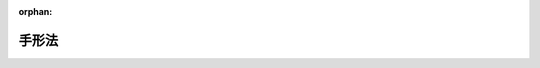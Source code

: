 .. _307AC0000000020_20230614_505AC0000000053:

:orphan:

======
手形法
======

.. raw:: html
    
    
    <main id="contentsLaw" class="active">
    <div id="innerDocument" class="active">
    
    
    
    
    <div style="margin-bottom: 12px;">
    <div id="lawTitleNo" style="font-size: 1.067rem; font-weight: bold;" class="_shokanBoxParent">昭和七年法律第二十号<div class="_shokanBox"></div>
    <div class="_inyoBox" id="_inyo_"></div>
    </div>
    <div id="lawTitle" style="margin-left: 3rem; font-size: 1.5rem; font-weight: bold; line-height: 1.25em;" class="_shokanBoxParent">
    <span data-xpath="">手形法</span><div class="_shokanBox" id="_shokan_"><div class="_shokanBtnIcons"></div></div>
    <div class="_inyoBox" id="_inyo_"></div>
    </div>
    </div><section id="MainProvision" class="active MainProvision"><section id="" class="active Part followingPart Part"><div style="margin-left: 2em; font-weight: bold;" class="_div_PartTitle PartTitle _shokanBoxParent">
    <div class="PartTitle">第一編　為替手形</div>
    <div class="_shokanBox" id="_shokan_"><div class="_shokanBtnIcons"></div></div>
    <div class="_inyoBox" id="_inyo_"></div>
    </div></section><section id="" class="active Chapter"><div style="margin-left: 3em; font-weight: bold;" class="ChapterTitle _div_ChapterTitle _shokanBoxParent">
    <div class="ChapterTitle">第一章　為替手形ノ振出及方式</div>
    <div class="_shokanBox" id="_shokan_"><div class="_shokanBtnIcons"></div></div>
    <div class="_inyoBox" id="_inyo_"></div>
    </div></section><section id="" class="active Article"><div style="margin-left: 1em; text-indent: -1em;" id="" class="_div_ArticleTitle _shokanBoxParent">
    <span style="font-weight: bold;">第一条</span>　<span data-xpath="">為替手形ニハ左ノ事項ヲ記載スベシ</span><div class="_shokanBox" id="_shokan_"><div class="_shokanBtnIcons"></div></div>
    <div class="_inyoBox" id="_inyo_"></div>
    </div>
    <div id="" style="margin-left: 2em; text-indent: -1em;" class="_div_ItemSentence _shokanBoxParent">
    <span style="font-weight: bold;">一</span>　<span data-xpath="">証券ノ文言中ニ其ノ証券ノ作成ニ用フル語ヲ以テ記載スル為替手形ナルコトヲ示ス文字</span><div class="_shokanBox" id="_shokan_"><div class="_shokanBtnIcons"></div></div>
    <div class="_inyoBox" id="_inyo_"></div>
    </div>
    <div id="" style="margin-left: 2em; text-indent: -1em;" class="_div_ItemSentence _shokanBoxParent">
    <span style="font-weight: bold;">二</span>　<span data-xpath="">一定ノ金額ヲ支払フベキ旨ノ単純ナル委託</span><div class="_shokanBox" id="_shokan_"><div class="_shokanBtnIcons"></div></div>
    <div class="_inyoBox" id="_inyo_"></div>
    </div>
    <div id="" style="margin-left: 2em; text-indent: -1em;" class="_div_ItemSentence _shokanBoxParent">
    <span style="font-weight: bold;">三</span>　<span data-xpath="">支払ヲ為スベキ者（支払人）ノ名称</span><div class="_shokanBox" id="_shokan_"><div class="_shokanBtnIcons"></div></div>
    <div class="_inyoBox" id="_inyo_"></div>
    </div>
    <div id="" style="margin-left: 2em; text-indent: -1em;" class="_div_ItemSentence _shokanBoxParent">
    <span style="font-weight: bold;">四</span>　<span data-xpath="">満期ノ表示</span><div class="_shokanBox" id="_shokan_"><div class="_shokanBtnIcons"></div></div>
    <div class="_inyoBox" id="_inyo_"></div>
    </div>
    <div id="" style="margin-left: 2em; text-indent: -1em;" class="_div_ItemSentence _shokanBoxParent">
    <span style="font-weight: bold;">五</span>　<span data-xpath="">支払ヲ為スベキ地ノ表示</span><div class="_shokanBox" id="_shokan_"><div class="_shokanBtnIcons"></div></div>
    <div class="_inyoBox" id="_inyo_"></div>
    </div>
    <div id="" style="margin-left: 2em; text-indent: -1em;" class="_div_ItemSentence _shokanBoxParent">
    <span style="font-weight: bold;">六</span>　<span data-xpath="">支払ヲ受ケ又ハ之ヲ受クル者ヲ指図スル者ノ名称</span><div class="_shokanBox" id="_shokan_"><div class="_shokanBtnIcons"></div></div>
    <div class="_inyoBox" id="_inyo_"></div>
    </div>
    <div id="" style="margin-left: 2em; text-indent: -1em;" class="_div_ItemSentence _shokanBoxParent">
    <span style="font-weight: bold;">七</span>　<span data-xpath="">手形ヲ振出ス日及地ノ表示</span><div class="_shokanBox" id="_shokan_"><div class="_shokanBtnIcons"></div></div>
    <div class="_inyoBox" id="_inyo_"></div>
    </div>
    <div id="" style="margin-left: 2em; text-indent: -1em;" class="_div_ItemSentence _shokanBoxParent">
    <span style="font-weight: bold;">八</span>　<span data-xpath="">手形ヲ振出ス者（振出人）ノ署名</span><div class="_shokanBox" id="_shokan_"><div class="_shokanBtnIcons"></div></div>
    <div class="_inyoBox" id="_inyo_"></div>
    </div></section><section id="" class="active Article"><div style="margin-left: 1em; text-indent: -1em;" id="" class="_div_ArticleTitle _shokanBoxParent">
    <span style="font-weight: bold;">第二条</span>　<span data-xpath="">前条ニ掲グル事項ノ何レカヲ欠ク証券ハ為替手形タル効力ヲ有セズ但シ次ノ数項ニ規定スル場合ハ此ノ限ニ在ラズ</span><div class="_shokanBox" id="_shokan_"><div class="_shokanBtnIcons"></div></div>
    <div class="_inyoBox" id="_inyo_"></div>
    </div>
    <div style="margin-left: 1em; text-indent: -1em;" class="_div_ParagraphSentence _shokanBoxParent">
    <span style="font-weight: bold;">②</span>　<span data-xpath="">満期ノ記載ナキ為替手形ハ之ヲ一覧払ノモノト看做ス</span><div class="_shokanBox" id="_shokan_"><div class="_shokanBtnIcons"></div></div>
    <div class="_inyoBox" id="_inyo_"></div>
    </div>
    <div style="margin-left: 1em; text-indent: -1em;" class="_div_ParagraphSentence _shokanBoxParent">
    <span style="font-weight: bold;">③</span>　<span data-xpath="">支払人ノ名称ニ附記シタル地ハ特別ノ表示ナキ限リ之ヲ支払地ニシテ且支払人ノ住所地タルモノト看做ス</span><div class="_shokanBox" id="_shokan_"><div class="_shokanBtnIcons"></div></div>
    <div class="_inyoBox" id="_inyo_"></div>
    </div>
    <div style="margin-left: 1em; text-indent: -1em;" class="_div_ParagraphSentence _shokanBoxParent">
    <span style="font-weight: bold;">④</span>　<span data-xpath="">振出地ノ記載ナキ為替手形ハ振出人ノ名称ニ附記シタル地ニ於テ之ヲ振出シタルモノト看做ス</span><div class="_shokanBox" id="_shokan_"><div class="_shokanBtnIcons"></div></div>
    <div class="_inyoBox" id="_inyo_"></div>
    </div></section><section id="" class="active Article"><div style="margin-left: 1em; text-indent: -1em;" id="" class="_div_ArticleTitle _shokanBoxParent">
    <span style="font-weight: bold;">第三条</span>　<span data-xpath="">為替手形ハ振出人ノ自己指図ニテ之ヲ振出スコトヲ得</span><div class="_shokanBox" id="_shokan_"><div class="_shokanBtnIcons"></div></div>
    <div class="_inyoBox" id="_inyo_"></div>
    </div>
    <div style="margin-left: 1em; text-indent: -1em;" class="_div_ParagraphSentence _shokanBoxParent">
    <span style="font-weight: bold;">②</span>　<span data-xpath="">為替手形ハ振出人ノ自己宛ニテ之ヲ振出スコトヲ得</span><div class="_shokanBox" id="_shokan_"><div class="_shokanBtnIcons"></div></div>
    <div class="_inyoBox" id="_inyo_"></div>
    </div>
    <div style="margin-left: 1em; text-indent: -1em;" class="_div_ParagraphSentence _shokanBoxParent">
    <span style="font-weight: bold;">③</span>　<span data-xpath="">為替手形ハ第三者ノ計算ニ於テ之ヲ振出スコトヲ得</span><div class="_shokanBox" id="_shokan_"><div class="_shokanBtnIcons"></div></div>
    <div class="_inyoBox" id="_inyo_"></div>
    </div></section><section id="" class="active Article"><div style="margin-left: 1em; text-indent: -1em;" id="" class="_div_ArticleTitle _shokanBoxParent">
    <span style="font-weight: bold;">第四条</span>　<span data-xpath="">為替手形ハ支払人ノ住所地ニ在ルト又ハ其ノ他ノ地ニ在ルトヲ問ハズ第三者ノ住所ニ於テ支払フベキモノト為スコトヲ得</span><div class="_shokanBox" id="_shokan_"><div class="_shokanBtnIcons"></div></div>
    <div class="_inyoBox" id="_inyo_"></div>
    </div></section><section id="" class="active Article"><div style="margin-left: 1em; text-indent: -1em;" id="" class="_div_ArticleTitle _shokanBoxParent">
    <span style="font-weight: bold;">第五条</span>　<span data-xpath="">一覧払又ハ一覧後定期払ノ為替手形ニ於テハ振出人ハ手形金額ニ付利息ヲ生ズベキ旨ノ約定ヲ記載スルコトヲ得其ノ他ノ為替手形ニ於テハ此ノ約定ノ記載ハ之ヲ為サザルモノト看做ス</span><div class="_shokanBox" id="_shokan_"><div class="_shokanBtnIcons"></div></div>
    <div class="_inyoBox" id="_inyo_"></div>
    </div>
    <div style="margin-left: 1em; text-indent: -1em;" class="_div_ParagraphSentence _shokanBoxParent">
    <span style="font-weight: bold;">②</span>　<span data-xpath="">利率ハ之ヲ手形ニ表示スルコトヲ要ス其ノ表示ナキトキハ利息ノ約定ノ記載ハ之ヲ為サザルモノト看做ス</span><div class="_shokanBox" id="_shokan_"><div class="_shokanBtnIcons"></div></div>
    <div class="_inyoBox" id="_inyo_"></div>
    </div>
    <div style="margin-left: 1em; text-indent: -1em;" class="_div_ParagraphSentence _shokanBoxParent">
    <span style="font-weight: bold;">③</span>　<span data-xpath="">利息ハ別段ノ日附ノ表示ナキトキハ手形振出ノ日ヨリ発生ス</span><div class="_shokanBox" id="_shokan_"><div class="_shokanBtnIcons"></div></div>
    <div class="_inyoBox" id="_inyo_"></div>
    </div></section><section id="" class="active Article"><div style="margin-left: 1em; text-indent: -1em;" id="" class="_div_ArticleTitle _shokanBoxParent">
    <span style="font-weight: bold;">第六条</span>　<span data-xpath="">為替手形ノ金額ヲ文字及数字ヲ以テ記載シタル場合ニ於テ其ノ金額ニ差異アルトキハ文字ヲ以テ記載シタル金額ヲ手形金額トス</span><div class="_shokanBox" id="_shokan_"><div class="_shokanBtnIcons"></div></div>
    <div class="_inyoBox" id="_inyo_"></div>
    </div>
    <div style="margin-left: 1em; text-indent: -1em;" class="_div_ParagraphSentence _shokanBoxParent">
    <span style="font-weight: bold;">②</span>　<span data-xpath="">為替手形ノ金額ヲ文字ヲ以テ又ハ数字ヲ以テ重複シテ記載シタル場合ニ於テ其ノ金額ニ差異アルトキハ最小金額ヲ手形金額トス</span><div class="_shokanBox" id="_shokan_"><div class="_shokanBtnIcons"></div></div>
    <div class="_inyoBox" id="_inyo_"></div>
    </div></section><section id="" class="active Article"><div style="margin-left: 1em; text-indent: -1em;" id="" class="_div_ArticleTitle _shokanBoxParent">
    <span style="font-weight: bold;">第七条</span>　<span data-xpath="">為替手形ニ手形債務ノ負担ニ付キ行為能力ナキ者ノ署名、偽造ノ署名、仮設人ノ署名又ハ其ノ他ノ事由ニ因リ為替手形ノ署名者若ハ其ノ本人ニ義務ヲ負ハシムルコト能ハザル署名アル場合ト雖モ他ノ署名者ノ債務ハ之ガ為其ノ効力ヲ妨ゲラルルコトナシ</span><div class="_shokanBox" id="_shokan_"><div class="_shokanBtnIcons"></div></div>
    <div class="_inyoBox" id="_inyo_"></div>
    </div></section><section id="" class="active Article"><div style="margin-left: 1em; text-indent: -1em;" id="" class="_div_ArticleTitle _shokanBoxParent">
    <span style="font-weight: bold;">第八条</span>　<span data-xpath="">代理権ヲ有セザル者ガ代理人トシテ為替手形ニ署名シタルトキハ自ラ其ノ手形ニ因リ義務ヲ負フ其ノ者ガ支払ヲ為シタルトキハ本人ト同一ノ権利ヲ有ス権限ヲ超エタル代理人ニ付亦同ジ</span><div class="_shokanBox" id="_shokan_"><div class="_shokanBtnIcons"></div></div>
    <div class="_inyoBox" id="_inyo_"></div>
    </div></section><section id="" class="active Article"><div style="margin-left: 1em; text-indent: -1em;" id="" class="_div_ArticleTitle _shokanBoxParent">
    <span style="font-weight: bold;">第九条</span>　<span data-xpath="">振出人ハ引受及支払ヲ担保ス</span><div class="_shokanBox" id="_shokan_"><div class="_shokanBtnIcons"></div></div>
    <div class="_inyoBox" id="_inyo_"></div>
    </div>
    <div style="margin-left: 1em; text-indent: -1em;" class="_div_ParagraphSentence _shokanBoxParent">
    <span style="font-weight: bold;">②</span>　<span data-xpath="">振出人ハ引受ヲ担保セザル旨ヲ記載スルコトヲ得支払ヲ担保セザル旨ノ一切ノ文言ハ之ヲ記載セザルモノト看做ス</span><div class="_shokanBox" id="_shokan_"><div class="_shokanBtnIcons"></div></div>
    <div class="_inyoBox" id="_inyo_"></div>
    </div></section><section id="" class="active Article"><div style="margin-left: 1em; text-indent: -1em;" id="" class="_div_ArticleTitle _shokanBoxParent">
    <span style="font-weight: bold;">第十条</span>　<span data-xpath="">未完成ニテ振出シタル為替手形ニ予メ為シタル合意ト異ル補充ヲ為シタル場合ニ於テハ其ノ違反ハ之ヲ以テ所持人ニ対抗スルコトヲ得ズ但シ所持人ガ悪意又ハ重大ナル過失ニ因リ為替手形ヲ取得シタルトキハ此ノ限ニ在ラズ</span><div class="_shokanBox" id="_shokan_"><div class="_shokanBtnIcons"></div></div>
    <div class="_inyoBox" id="_inyo_"></div>
    </div></section><section id="" class="active Chapter"><div style="margin-left: 3em; font-weight: bold;" class="ChapterTitle followingChapter _div_ChapterTitle _shokanBoxParent">
    <div class="ChapterTitle">第二章　裏書</div>
    <div class="_shokanBox" id="_shokan_"><div class="_shokanBtnIcons"></div></div>
    <div class="_inyoBox" id="_inyo_"></div>
    </div></section><section id="" class="active Article"><div style="margin-left: 1em; text-indent: -1em;" id="" class="_div_ArticleTitle _shokanBoxParent">
    <span style="font-weight: bold;">第十一条</span>　<span data-xpath="">為替手形ハ指図式ニテ振出サザルトキト雖モ裏書ニ依リテ之ヲ譲渡スコトヲ得</span><div class="_shokanBox" id="_shokan_"><div class="_shokanBtnIcons"></div></div>
    <div class="_inyoBox" id="_inyo_"></div>
    </div>
    <div style="margin-left: 1em; text-indent: -1em;" class="_div_ParagraphSentence _shokanBoxParent">
    <span style="font-weight: bold;">②</span>　<span data-xpath="">振出人ガ為替手形ニ「指図禁止」ノ文字又ハ之ト同一ノ意義ヲ有スル文言ヲ記載シタルトキハ其ノ証券ハ民法（明治二十九年法律第八十九号）第三編第一章第四節ノ規定ニ依ル債権ノ譲渡ニ関スル方式ニ従ヒ且其ノ効力ヲ以テノミ之ヲ譲渡スコトヲ得</span><div class="_shokanBox" id="_shokan_"><div class="_shokanBtnIcons"></div></div>
    <div class="_inyoBox" id="_inyo_"></div>
    </div>
    <div style="margin-left: 1em; text-indent: -1em;" class="_div_ParagraphSentence _shokanBoxParent">
    <span style="font-weight: bold;">③</span>　<span data-xpath="">裏書ハ引受ヲ為シタル又ハ為サザル支払人、振出人其ノ他ノ債務者ニ対シテモ之ヲ為スコトヲ得此等ノ者ハ更ニ手形ヲ裏書スルコトヲ得</span><div class="_shokanBox" id="_shokan_"><div class="_shokanBtnIcons"></div></div>
    <div class="_inyoBox" id="_inyo_"></div>
    </div></section><section id="" class="active Article"><div style="margin-left: 1em; text-indent: -1em;" id="" class="_div_ArticleTitle _shokanBoxParent">
    <span style="font-weight: bold;">第十二条</span>　<span data-xpath="">裏書ハ単純ナルコトヲ要ス裏書ニ附シタル条件ハ之ヲ記載セザルモノト看做ス</span><div class="_shokanBox" id="_shokan_"><div class="_shokanBtnIcons"></div></div>
    <div class="_inyoBox" id="_inyo_"></div>
    </div>
    <div style="margin-left: 1em; text-indent: -1em;" class="_div_ParagraphSentence _shokanBoxParent">
    <span style="font-weight: bold;">②</span>　<span data-xpath="">一部ノ裏書ハ之ヲ無効トス</span><div class="_shokanBox" id="_shokan_"><div class="_shokanBtnIcons"></div></div>
    <div class="_inyoBox" id="_inyo_"></div>
    </div>
    <div style="margin-left: 1em; text-indent: -1em;" class="_div_ParagraphSentence _shokanBoxParent">
    <span style="font-weight: bold;">③</span>　<span data-xpath="">持参人払ノ裏書ハ白地式裏書ト同一ノ効力ヲ有ス</span><div class="_shokanBox" id="_shokan_"><div class="_shokanBtnIcons"></div></div>
    <div class="_inyoBox" id="_inyo_"></div>
    </div></section><section id="" class="active Article"><div style="margin-left: 1em; text-indent: -1em;" id="" class="_div_ArticleTitle _shokanBoxParent">
    <span style="font-weight: bold;">第十三条</span>　<span data-xpath="">裏書ハ為替手形又ハ之ト結合シタル紙片（補箋）ニ之ヲ記載シ裏書人署名スルコトヲ要ス</span><div class="_shokanBox" id="_shokan_"><div class="_shokanBtnIcons"></div></div>
    <div class="_inyoBox" id="_inyo_"></div>
    </div>
    <div style="margin-left: 1em; text-indent: -1em;" class="_div_ParagraphSentence _shokanBoxParent">
    <span style="font-weight: bold;">②</span>　<span data-xpath="">裏書ハ被裏書人ヲ指定セズシテ之ヲ為シ又ハ単ニ裏書人ノ署名ノミヲ以テ之ヲ為スコトヲ得（白地式裏書）此ノ後ノ場合ニ於テハ裏書ハ為替手形ノ裏面又ハ補箋ニ之ヲ為スニ非ザレバ其ノ効力ヲ有セズ</span><div class="_shokanBox" id="_shokan_"><div class="_shokanBtnIcons"></div></div>
    <div class="_inyoBox" id="_inyo_"></div>
    </div></section><section id="" class="active Article"><div style="margin-left: 1em; text-indent: -1em;" id="" class="_div_ArticleTitle _shokanBoxParent">
    <span style="font-weight: bold;">第十四条</span>　<span data-xpath="">裏書ハ為替手形ヨリ生ズル一切ノ権利ヲ移転ス</span><div class="_shokanBox" id="_shokan_"><div class="_shokanBtnIcons"></div></div>
    <div class="_inyoBox" id="_inyo_"></div>
    </div>
    <div style="margin-left: 1em; text-indent: -1em;" class="_div_ParagraphSentence _shokanBoxParent">
    <span style="font-weight: bold;">②</span>　<span data-xpath="">裏書ガ白地式ナルトキハ所持人ハ</span><div class="_shokanBox" id="_shokan_"><div class="_shokanBtnIcons"></div></div>
    <div class="_inyoBox" id="_inyo_"></div>
    </div>
    <div id="" style="margin-left: 2em; text-indent: -1em;" class="_div_ItemSentence _shokanBoxParent">
    <span style="font-weight: bold;">一</span>　<span data-xpath="">自己ノ名称又ハ他人ノ名称ヲ以テ白地ヲ補充スルコトヲ得</span><div class="_shokanBox" id="_shokan_"><div class="_shokanBtnIcons"></div></div>
    <div class="_inyoBox" id="_inyo_"></div>
    </div>
    <div id="" style="margin-left: 2em; text-indent: -1em;" class="_div_ItemSentence _shokanBoxParent">
    <span style="font-weight: bold;">二</span>　<span data-xpath="">白地式ニ依リ又ハ他人ヲ表示シテ更ニ手形ヲ裏書スルコトヲ得</span><div class="_shokanBox" id="_shokan_"><div class="_shokanBtnIcons"></div></div>
    <div class="_inyoBox" id="_inyo_"></div>
    </div>
    <div id="" style="margin-left: 2em; text-indent: -1em;" class="_div_ItemSentence _shokanBoxParent">
    <span style="font-weight: bold;">三</span>　<span data-xpath="">白地ヲ補充セズ且裏書ヲ為サズシテ手形ヲ第三者ニ譲渡スコトヲ得</span><div class="_shokanBox" id="_shokan_"><div class="_shokanBtnIcons"></div></div>
    <div class="_inyoBox" id="_inyo_"></div>
    </div></section><section id="" class="active Article"><div style="margin-left: 1em; text-indent: -1em;" id="" class="_div_ArticleTitle _shokanBoxParent">
    <span style="font-weight: bold;">第十五条</span>　<span data-xpath="">裏書人ハ反対ノ文言ナキ限リ引受及支払ヲ担保ス</span><div class="_shokanBox" id="_shokan_"><div class="_shokanBtnIcons"></div></div>
    <div class="_inyoBox" id="_inyo_"></div>
    </div>
    <div style="margin-left: 1em; text-indent: -1em;" class="_div_ParagraphSentence _shokanBoxParent">
    <span style="font-weight: bold;">②</span>　<span data-xpath="">裏書人ハ新ナル裏書ヲ禁ズルコトヲ得此ノ場合ニ於テハ其ノ裏書人ハ手形ノ爾後ノ被裏書人ニ対シ担保ノ責ヲ負フコトナシ</span><div class="_shokanBox" id="_shokan_"><div class="_shokanBtnIcons"></div></div>
    <div class="_inyoBox" id="_inyo_"></div>
    </div></section><section id="" class="active Article"><div style="margin-left: 1em; text-indent: -1em;" id="" class="_div_ArticleTitle _shokanBoxParent">
    <span style="font-weight: bold;">第十六条</span>　<span data-xpath="">為替手形ノ占有者ガ裏書ノ連続ニ依リ其ノ権利ヲ証明スルトキハ之ヲ適法ノ所持人ト看做ス最後ノ裏書ガ白地式ナル場合ト雖モ亦同ジ抹消シタル裏書ハ此ノ関係ニ於テハ之ヲ記載セザルモノト看做ス白地式裏書ニ次デ他ノ裏書アルトキハ其ノ裏書ヲ為シタル者ハ白地式裏書ニ因リテ手形ヲ取得シタルモノト看做ス</span><div class="_shokanBox" id="_shokan_"><div class="_shokanBtnIcons"></div></div>
    <div class="_inyoBox" id="_inyo_"></div>
    </div>
    <div style="margin-left: 1em; text-indent: -1em;" class="_div_ParagraphSentence _shokanBoxParent">
    <span style="font-weight: bold;">②</span>　<span data-xpath="">事由ノ何タルヲ問ハズ為替手形ノ占有ヲ失ヒタル者アル場合ニ於テ所持人ガ前項ノ規定ニ依リ其ノ権利ヲ証明スルトキハ手形ヲ返還スル義務ヲ負フコトナシ但シ所持人ガ悪意又ハ重大ナル過失ニ因リ之ヲ取得シタルトキハ此ノ限ニ在ラズ</span><div class="_shokanBox" id="_shokan_"><div class="_shokanBtnIcons"></div></div>
    <div class="_inyoBox" id="_inyo_"></div>
    </div></section><section id="" class="active Article"><div style="margin-left: 1em; text-indent: -1em;" id="" class="_div_ArticleTitle _shokanBoxParent">
    <span style="font-weight: bold;">第十七条</span>　<span data-xpath="">為替手形ニ依リ請求ヲ受ケタル者ハ振出人其ノ他所持人ノ前者ニ対スル人的関係ニ基ク抗弁ヲ以テ所持人ニ対抗スルコトヲ得ズ但シ所持人ガ其ノ債務者ヲ害スルコトヲ知リテ手形ヲ取得シタルトキハ此ノ限ニ在ラズ</span><div class="_shokanBox" id="_shokan_"><div class="_shokanBtnIcons"></div></div>
    <div class="_inyoBox" id="_inyo_"></div>
    </div></section><section id="" class="active Article"><div style="margin-left: 1em; text-indent: -1em;" id="" class="_div_ArticleTitle _shokanBoxParent">
    <span style="font-weight: bold;">第十八条</span>　<span data-xpath="">裏書ニ「回収ノ為」、「取立ノ為」、「代理ノ為」其ノ他単ナル委任ヲ示ス文言アルトキハ所持人ハ為替手形ヨリ生ズル一切ノ権利ヲ行使スルコトヲ得但シ所持人ハ代理ノ為ノ裏書ノミヲ為スコトヲ得</span><div class="_shokanBox" id="_shokan_"><div class="_shokanBtnIcons"></div></div>
    <div class="_inyoBox" id="_inyo_"></div>
    </div>
    <div style="margin-left: 1em; text-indent: -1em;" class="_div_ParagraphSentence _shokanBoxParent">
    <span style="font-weight: bold;">②</span>　<span data-xpath="">前項ノ場合ニ於テハ債務者ガ所持人ニ対抗スルコトヲ得ル抗弁ハ裏書人ニ対抗スルコトヲ得ベカリシモノニ限ル</span><div class="_shokanBox" id="_shokan_"><div class="_shokanBtnIcons"></div></div>
    <div class="_inyoBox" id="_inyo_"></div>
    </div>
    <div style="margin-left: 1em; text-indent: -1em;" class="_div_ParagraphSentence _shokanBoxParent">
    <span style="font-weight: bold;">③</span>　<span data-xpath="">代理ノ為ノ裏書ニ依ル委任ハ委任者ノ死亡又ハ其ノ者ガ行為能力ノ制限ヲ受ケタルコトニ因リ終了セズ</span><div class="_shokanBox" id="_shokan_"><div class="_shokanBtnIcons"></div></div>
    <div class="_inyoBox" id="_inyo_"></div>
    </div></section><section id="" class="active Article"><div style="margin-left: 1em; text-indent: -1em;" id="" class="_div_ArticleTitle _shokanBoxParent">
    <span style="font-weight: bold;">第十九条</span>　<span data-xpath="">裏書ニ「担保ノ為」、「質入ノ為」其ノ他質権ノ設定ヲ示ス文言アルトキハ所持人ハ為替手形ヨリ生ズル一切ノ権利ヲ行使スルコトヲ得但シ所持人ノ為シタル裏書ハ代理ノ為ノ裏書トシテノ効力ノミヲ有ス</span><div class="_shokanBox" id="_shokan_"><div class="_shokanBtnIcons"></div></div>
    <div class="_inyoBox" id="_inyo_"></div>
    </div>
    <div style="margin-left: 1em; text-indent: -1em;" class="_div_ParagraphSentence _shokanBoxParent">
    <span style="font-weight: bold;">②</span>　<span data-xpath="">債務者ハ裏書人ニ対スル人的関係ニ基ク抗弁ヲ以テ所持人ニ対抗スルコトヲ得ズ但シ所持人ガ其ノ債務者ヲ害スルコトヲ知リテ手形ヲ取得シタルトキハ此ノ限ニ在ラズ</span><div class="_shokanBox" id="_shokan_"><div class="_shokanBtnIcons"></div></div>
    <div class="_inyoBox" id="_inyo_"></div>
    </div></section><section id="" class="active Article"><div style="margin-left: 1em; text-indent: -1em;" id="" class="_div_ArticleTitle _shokanBoxParent">
    <span style="font-weight: bold;">第二十条</span>　<span data-xpath="">満期後ノ裏書ハ満期前ノ裏書ト同一ノ効力ヲ有ス但シ支払拒絶証書作成後ノ裏書又ハ支払拒絶証書作成期間経過後ノ裏書ハ民法第三編第一章第四節ノ規定ニ依ル債権ノ譲渡ノ効力ノミヲ有ス</span><div class="_shokanBox" id="_shokan_"><div class="_shokanBtnIcons"></div></div>
    <div class="_inyoBox" id="_inyo_"></div>
    </div>
    <div style="margin-left: 1em; text-indent: -1em;" class="_div_ParagraphSentence _shokanBoxParent">
    <span style="font-weight: bold;">②</span>　<span data-xpath="">日附ノ記載ナキ裏書ハ支払拒絶証書作成期間経過前ニ之ヲ為シタルモノト推定ス</span><div class="_shokanBox" id="_shokan_"><div class="_shokanBtnIcons"></div></div>
    <div class="_inyoBox" id="_inyo_"></div>
    </div></section><section id="" class="active Chapter"><div style="margin-left: 3em; font-weight: bold;" class="ChapterTitle followingChapter _div_ChapterTitle _shokanBoxParent">
    <div class="ChapterTitle">第三章　引受</div>
    <div class="_shokanBox" id="_shokan_"><div class="_shokanBtnIcons"></div></div>
    <div class="_inyoBox" id="_inyo_"></div>
    </div></section><section id="" class="active Article"><div style="margin-left: 1em; text-indent: -1em;" id="" class="_div_ArticleTitle _shokanBoxParent">
    <span style="font-weight: bold;">第二十一条</span>　<span data-xpath="">為替手形ノ所持人又ハ単ナル占有者ハ満期ニ至ル迄引受ノ為支払人ニ其ノ住所ニ於テ之ヲ呈示スルコトヲ得</span><div class="_shokanBox" id="_shokan_"><div class="_shokanBtnIcons"></div></div>
    <div class="_inyoBox" id="_inyo_"></div>
    </div></section><section id="" class="active Article"><div style="margin-left: 1em; text-indent: -1em;" id="" class="_div_ArticleTitle _shokanBoxParent">
    <span style="font-weight: bold;">第二十二条</span>　<span data-xpath="">振出人ハ為替手形ニ期間ヲ定メ又ハ定メズシテ引受ノ為之ヲ呈示スベキ旨ヲ記載スルコトヲ得</span><div class="_shokanBox" id="_shokan_"><div class="_shokanBtnIcons"></div></div>
    <div class="_inyoBox" id="_inyo_"></div>
    </div>
    <div style="margin-left: 1em; text-indent: -1em;" class="_div_ParagraphSentence _shokanBoxParent">
    <span style="font-weight: bold;">②</span>　<span data-xpath="">振出人ハ手形ニ引受ノ為ノ呈示ヲ禁ズル旨ヲ記載スルコトヲ得但シ手形ガ第三者方ニテ若ハ支払人ノ住所地ニ非ザル地ニ於テ支払フベキモノナルトキ又ハ一覧後定期払ナルトキハ此ノ限ニ在ラズ</span><div class="_shokanBox" id="_shokan_"><div class="_shokanBtnIcons"></div></div>
    <div class="_inyoBox" id="_inyo_"></div>
    </div>
    <div style="margin-left: 1em; text-indent: -1em;" class="_div_ParagraphSentence _shokanBoxParent">
    <span style="font-weight: bold;">③</span>　<span data-xpath="">振出人ハ一定ノ期日前ニハ引受ノ為ノ呈示ヲ為スベカラザル旨ヲ記載スルコトヲ得</span><div class="_shokanBox" id="_shokan_"><div class="_shokanBtnIcons"></div></div>
    <div class="_inyoBox" id="_inyo_"></div>
    </div>
    <div style="margin-left: 1em; text-indent: -1em;" class="_div_ParagraphSentence _shokanBoxParent">
    <span style="font-weight: bold;">④</span>　<span data-xpath="">各裏書人ハ期間ヲ定メ又ハ定メズシテ引受ノ為手形ヲ呈示スベキ旨ヲ記載スルコトヲ得但シ振出人ガ引受ノ為ノ呈示ヲ禁ジタルトキハ此ノ限ニ在ラズ</span><div class="_shokanBox" id="_shokan_"><div class="_shokanBtnIcons"></div></div>
    <div class="_inyoBox" id="_inyo_"></div>
    </div></section><section id="" class="active Article"><div style="margin-left: 1em; text-indent: -1em;" id="" class="_div_ArticleTitle _shokanBoxParent">
    <span style="font-weight: bold;">第二十三条</span>　<span data-xpath="">一覧後定期払ノ為替手形ハ其ノ日附ヨリ一年内ニ引受ノ為之ヲ呈示スルコトヲ要ス</span><div class="_shokanBox" id="_shokan_"><div class="_shokanBtnIcons"></div></div>
    <div class="_inyoBox" id="_inyo_"></div>
    </div>
    <div style="margin-left: 1em; text-indent: -1em;" class="_div_ParagraphSentence _shokanBoxParent">
    <span style="font-weight: bold;">②</span>　<span data-xpath="">振出人ハ前項ノ期間ヲ短縮シ又ハ伸長スルコトヲ得</span><div class="_shokanBox" id="_shokan_"><div class="_shokanBtnIcons"></div></div>
    <div class="_inyoBox" id="_inyo_"></div>
    </div>
    <div style="margin-left: 1em; text-indent: -1em;" class="_div_ParagraphSentence _shokanBoxParent">
    <span style="font-weight: bold;">③</span>　<span data-xpath="">裏書人ハ前二項ノ期間ヲ短縮スルコトヲ得</span><div class="_shokanBox" id="_shokan_"><div class="_shokanBtnIcons"></div></div>
    <div class="_inyoBox" id="_inyo_"></div>
    </div></section><section id="" class="active Article"><div style="margin-left: 1em; text-indent: -1em;" id="" class="_div_ArticleTitle _shokanBoxParent">
    <span style="font-weight: bold;">第二十四条</span>　<span data-xpath="">支払人ハ第一ノ呈示ノ翌日ニ第二ノ呈示ヲ為スベキコトヲ請求スルコトヲ得利害関係人ハ此ノ請求ガ拒絶証書ニ記載セラレタルトキニ限リ之ニ応ズル呈示ナカリシコトヲ主張スルコトヲ得</span><div class="_shokanBox" id="_shokan_"><div class="_shokanBtnIcons"></div></div>
    <div class="_inyoBox" id="_inyo_"></div>
    </div>
    <div style="margin-left: 1em; text-indent: -1em;" class="_div_ParagraphSentence _shokanBoxParent">
    <span style="font-weight: bold;">②</span>　<span data-xpath="">所持人ハ引受ノ為ニ呈示シタル手形ヲ支払人ニ交付スルコトヲ要セズ</span><div class="_shokanBox" id="_shokan_"><div class="_shokanBtnIcons"></div></div>
    <div class="_inyoBox" id="_inyo_"></div>
    </div></section><section id="" class="active Article"><div style="margin-left: 1em; text-indent: -1em;" id="" class="_div_ArticleTitle _shokanBoxParent">
    <span style="font-weight: bold;">第二十五条</span>　<span data-xpath="">引受ハ為替手形ニ之ヲ記載スベシ引受ハ「引受」其ノ他之ト同一ノ意義ヲ有スル文字ヲ以テ表示シ支払人署名スベシ手形ノ表面ニ為シタル支払人ノ単ナル署名ハ之ヲ引受ト看做ス</span><div class="_shokanBox" id="_shokan_"><div class="_shokanBtnIcons"></div></div>
    <div class="_inyoBox" id="_inyo_"></div>
    </div>
    <div style="margin-left: 1em; text-indent: -1em;" class="_div_ParagraphSentence _shokanBoxParent">
    <span style="font-weight: bold;">②</span>　<span data-xpath="">一覧後定期払ノ手形又ハ特別ノ記載ニ従ヒ一定ノ期間内ニ引受ノ為ノ呈示ヲ為スベキ手形ニ於テハ所持人ガ呈示ノ日ノ日附ヲ記載スベキコトヲ請求シタル場合ヲ除クノ外引受ニハ之ヲ為シタル日ノ日附ヲ記載スルコトヲ要ス日附ノ記載ナキトキハ所持人ハ裏書人及振出人ニ対スル遡求権ヲ保全スル為ニハ適法ノ時期ニ作ラシメタル拒絶証書ニ依リ其ノ記載ナカリシコトヲ証スルコトヲ要ス</span><div class="_shokanBox" id="_shokan_"><div class="_shokanBtnIcons"></div></div>
    <div class="_inyoBox" id="_inyo_"></div>
    </div></section><section id="" class="active Article"><div style="margin-left: 1em; text-indent: -1em;" id="" class="_div_ArticleTitle _shokanBoxParent">
    <span style="font-weight: bold;">第二十六条</span>　<span data-xpath="">引受ハ単純ナルベシ但シ支払人ハ之ヲ手形金額ノ一部ニ制限スルコトヲ得</span><div class="_shokanBox" id="_shokan_"><div class="_shokanBtnIcons"></div></div>
    <div class="_inyoBox" id="_inyo_"></div>
    </div>
    <div style="margin-left: 1em; text-indent: -1em;" class="_div_ParagraphSentence _shokanBoxParent">
    <span style="font-weight: bold;">②</span>　<span data-xpath="">引受ニ依リ為替手形ノ記載事項ニ加ヘタル他ノ変更ハ引受ノ拒絶タル効力ヲ有ス但シ引受人ハ其ノ引受ノ文言ニ従ヒテ責任ヲ負フ</span><div class="_shokanBox" id="_shokan_"><div class="_shokanBtnIcons"></div></div>
    <div class="_inyoBox" id="_inyo_"></div>
    </div></section><section id="" class="active Article"><div style="margin-left: 1em; text-indent: -1em;" id="" class="_div_ArticleTitle _shokanBoxParent">
    <span style="font-weight: bold;">第二十七条</span>　<span data-xpath="">振出人ガ支払人ノ住所地ト異ル支払地ヲ為替手形ニ記載シタル場合ニ於テ第三者方ニテ支払ヲ為スベキ旨ヲ定メザリシトキハ支払人ハ引受ヲ為スニ当リ其ノ第三者ヲ定ムルコトヲ得之ヲ定メザリシトキハ引受人ハ支払地ニ於テ自ラ支払ヲ為ス義務ヲ負ヒタルモノト看做ス</span><div class="_shokanBox" id="_shokan_"><div class="_shokanBtnIcons"></div></div>
    <div class="_inyoBox" id="_inyo_"></div>
    </div>
    <div style="margin-left: 1em; text-indent: -1em;" class="_div_ParagraphSentence _shokanBoxParent">
    <span style="font-weight: bold;">②</span>　<span data-xpath="">手形ガ支払人ノ住所ニ於テ支払フベキモノナルトキハ支払人ハ引受ニ於テ支払地ニ於ケル支払ノ場所ヲ定ムルコトヲ得</span><div class="_shokanBox" id="_shokan_"><div class="_shokanBtnIcons"></div></div>
    <div class="_inyoBox" id="_inyo_"></div>
    </div></section><section id="" class="active Article"><div style="margin-left: 1em; text-indent: -1em;" id="" class="_div_ArticleTitle _shokanBoxParent">
    <span style="font-weight: bold;">第二十八条</span>　<span data-xpath="">支払人ハ引受ニ因リ満期ニ於テ為替手形ノ支払ヲ為ス義務ヲ負フ</span><div class="_shokanBox" id="_shokan_"><div class="_shokanBtnIcons"></div></div>
    <div class="_inyoBox" id="_inyo_"></div>
    </div>
    <div style="margin-left: 1em; text-indent: -1em;" class="_div_ParagraphSentence _shokanBoxParent">
    <span style="font-weight: bold;">②</span>　<span data-xpath="">支払ナキ場合ニ於テハ所持人ハ第四十八条及第四十九条ノ規定ニ依リテ請求スルコトヲ得ベキ一切ノ金額ニ付引受人ニ対シ為替手形ヨリ生ズル直接ノ請求権ヲ有ス所持人ガ振出人ナルトキト雖モ亦同ジ</span><div class="_shokanBox" id="_shokan_"><div class="_shokanBtnIcons"></div></div>
    <div class="_inyoBox" id="_inyo_"></div>
    </div></section><section id="" class="active Article"><div style="margin-left: 1em; text-indent: -1em;" id="" class="_div_ArticleTitle _shokanBoxParent">
    <span style="font-weight: bold;">第二十九条</span>　<span data-xpath="">為替手形ニ引受ヲ記載シタル支払人ガ其ノ手形ノ返還前ニ之ヲ抹消シタルトキハ引受ヲ拒ミタルモノト看做ス抹消ハ証券ノ返還前ニ之ヲ為シタルモノト推定ス</span><div class="_shokanBox" id="_shokan_"><div class="_shokanBtnIcons"></div></div>
    <div class="_inyoBox" id="_inyo_"></div>
    </div>
    <div style="margin-left: 1em; text-indent: -1em;" class="_div_ParagraphSentence _shokanBoxParent">
    <span style="font-weight: bold;">②</span>　<span data-xpath="">前項ノ規定ニ拘ラズ支払人ガ書面ヲ以テ所持人又ハ手形ニ署名シタル者ニ引受ノ通知ヲ為シタルトキハ此等ノ者ニ対シ引受ノ文言ニ従ヒテ責任ヲ負フ</span><div class="_shokanBox" id="_shokan_"><div class="_shokanBtnIcons"></div></div>
    <div class="_inyoBox" id="_inyo_"></div>
    </div></section><section id="" class="active Chapter"><div style="margin-left: 3em; font-weight: bold;" class="ChapterTitle followingChapter _div_ChapterTitle _shokanBoxParent">
    <div class="ChapterTitle">第四章　保証</div>
    <div class="_shokanBox" id="_shokan_"><div class="_shokanBtnIcons"></div></div>
    <div class="_inyoBox" id="_inyo_"></div>
    </div></section><section id="" class="active Article"><div style="margin-left: 1em; text-indent: -1em;" id="" class="_div_ArticleTitle _shokanBoxParent">
    <span style="font-weight: bold;">第三十条</span>　<span data-xpath="">為替手形ノ支払ハ其ノ金額ノ全部又ハ一部ニ付保証ニ依リ之ヲ担保スルコトヲ得</span><div class="_shokanBox" id="_shokan_"><div class="_shokanBtnIcons"></div></div>
    <div class="_inyoBox" id="_inyo_"></div>
    </div>
    <div style="margin-left: 1em; text-indent: -1em;" class="_div_ParagraphSentence _shokanBoxParent">
    <span style="font-weight: bold;">②</span>　<span data-xpath="">第三者ハ前項ノ保証ヲ為スコトヲ得手形ニ署名シタル者ト雖モ亦同ジ</span><div class="_shokanBox" id="_shokan_"><div class="_shokanBtnIcons"></div></div>
    <div class="_inyoBox" id="_inyo_"></div>
    </div></section><section id="" class="active Article"><div style="margin-left: 1em; text-indent: -1em;" id="" class="_div_ArticleTitle _shokanBoxParent">
    <span style="font-weight: bold;">第三十一条</span>　<span data-xpath="">保証ハ為替手形又ハ補箋ニ之ヲ為スベシ</span><div class="_shokanBox" id="_shokan_"><div class="_shokanBtnIcons"></div></div>
    <div class="_inyoBox" id="_inyo_"></div>
    </div>
    <div style="margin-left: 1em; text-indent: -1em;" class="_div_ParagraphSentence _shokanBoxParent">
    <span style="font-weight: bold;">②</span>　<span data-xpath="">保証ハ「保証」其ノ他之ト同一ノ意義ヲ有スル文字ヲ以テ表示シ保証人署名スベシ</span><div class="_shokanBox" id="_shokan_"><div class="_shokanBtnIcons"></div></div>
    <div class="_inyoBox" id="_inyo_"></div>
    </div>
    <div style="margin-left: 1em; text-indent: -1em;" class="_div_ParagraphSentence _shokanBoxParent">
    <span style="font-weight: bold;">③</span>　<span data-xpath="">為替手形ノ表面ニ為シタル単ナル署名ハ之ヲ保証ト看做ス但シ支払人又ハ振出人ノ署名ハ此ノ限ニ在ラズ</span><div class="_shokanBox" id="_shokan_"><div class="_shokanBtnIcons"></div></div>
    <div class="_inyoBox" id="_inyo_"></div>
    </div>
    <div style="margin-left: 1em; text-indent: -1em;" class="_div_ParagraphSentence _shokanBoxParent">
    <span style="font-weight: bold;">④</span>　<span data-xpath="">保証ニハ何人ノ為ニ之ヲ為スカヲ表示スルコトヲ要ス其ノ表示ナキトキハ振出人ノ為ニ之ヲ為シタルモノト看做ス</span><div class="_shokanBox" id="_shokan_"><div class="_shokanBtnIcons"></div></div>
    <div class="_inyoBox" id="_inyo_"></div>
    </div></section><section id="" class="active Article"><div style="margin-left: 1em; text-indent: -1em;" id="" class="_div_ArticleTitle _shokanBoxParent">
    <span style="font-weight: bold;">第三十二条</span>　<span data-xpath="">保証人ハ保証セラレタル者ト同一ノ責任ヲ負フ</span><div class="_shokanBox" id="_shokan_"><div class="_shokanBtnIcons"></div></div>
    <div class="_inyoBox" id="_inyo_"></div>
    </div>
    <div style="margin-left: 1em; text-indent: -1em;" class="_div_ParagraphSentence _shokanBoxParent">
    <span style="font-weight: bold;">②</span>　<span data-xpath="">保証ハ其ノ担保シタル債務ガ方式ノ瑕疵ヲ除キ他ノ如何ナル事由ニ因リテ無効ナルトキト雖モ之ヲ有効トス</span><div class="_shokanBox" id="_shokan_"><div class="_shokanBtnIcons"></div></div>
    <div class="_inyoBox" id="_inyo_"></div>
    </div>
    <div style="margin-left: 1em; text-indent: -1em;" class="_div_ParagraphSentence _shokanBoxParent">
    <span style="font-weight: bold;">③</span>　<span data-xpath="">保証人ガ為替手形ノ支払ヲ為シタルトキハ保証セラレタル者及其ノ者ノ為替手形上ノ債務者ニ対シ為替手形ヨリ生ズル権利ヲ取得ス</span><div class="_shokanBox" id="_shokan_"><div class="_shokanBtnIcons"></div></div>
    <div class="_inyoBox" id="_inyo_"></div>
    </div></section><section id="" class="active Chapter"><div style="margin-left: 3em; font-weight: bold;" class="ChapterTitle followingChapter _div_ChapterTitle _shokanBoxParent">
    <div class="ChapterTitle">第五章　満期</div>
    <div class="_shokanBox" id="_shokan_"><div class="_shokanBtnIcons"></div></div>
    <div class="_inyoBox" id="_inyo_"></div>
    </div></section><section id="" class="active Article"><div style="margin-left: 1em; text-indent: -1em;" id="" class="_div_ArticleTitle _shokanBoxParent">
    <span style="font-weight: bold;">第三十三条</span>　<span data-xpath="">為替手形ハ左ノ何レカトシテ之ヲ振出スコトヲ得</span><div class="_shokanBox" id="_shokan_"><div class="_shokanBtnIcons"></div></div>
    <div class="_inyoBox" id="_inyo_"></div>
    </div>
    <div id="" style="margin-left: 2em; text-indent: -1em;" class="_div_ItemSentence _shokanBoxParent">
    <span style="font-weight: bold;">一</span>　<span data-xpath="">一覧払</span><div class="_shokanBox" id="_shokan_"><div class="_shokanBtnIcons"></div></div>
    <div class="_inyoBox" id="_inyo_"></div>
    </div>
    <div id="" style="margin-left: 2em; text-indent: -1em;" class="_div_ItemSentence _shokanBoxParent">
    <span style="font-weight: bold;">二</span>　<span data-xpath="">一覧後定期払</span><div class="_shokanBox" id="_shokan_"><div class="_shokanBtnIcons"></div></div>
    <div class="_inyoBox" id="_inyo_"></div>
    </div>
    <div id="" style="margin-left: 2em; text-indent: -1em;" class="_div_ItemSentence _shokanBoxParent">
    <span style="font-weight: bold;">三</span>　<span data-xpath="">日附後定期払</span><div class="_shokanBox" id="_shokan_"><div class="_shokanBtnIcons"></div></div>
    <div class="_inyoBox" id="_inyo_"></div>
    </div>
    <div id="" style="margin-left: 2em; text-indent: -1em;" class="_div_ItemSentence _shokanBoxParent">
    <span style="font-weight: bold;">四</span>　<span data-xpath="">確定日払</span><div class="_shokanBox" id="_shokan_"><div class="_shokanBtnIcons"></div></div>
    <div class="_inyoBox" id="_inyo_"></div>
    </div>
    <div style="margin-left: 1em; text-indent: -1em;" class="_div_ParagraphSentence _shokanBoxParent">
    <span style="font-weight: bold;">②</span>　<span data-xpath="">前項ト異ル満期又ハ分割払ノ為替手形ハ之ヲ無効トス</span><div class="_shokanBox" id="_shokan_"><div class="_shokanBtnIcons"></div></div>
    <div class="_inyoBox" id="_inyo_"></div>
    </div></section><section id="" class="active Article"><div style="margin-left: 1em; text-indent: -1em;" id="" class="_div_ArticleTitle _shokanBoxParent">
    <span style="font-weight: bold;">第三十四条</span>　<span data-xpath="">一覧払ノ為替手形ハ呈示アリタルトキ之ヲ支払フベキモノトス此ノ手形ハ其ノ日附ヨリ一年内ニ支払ノ為之ヲ呈示スルコトヲ要ス振出人ハ此ノ期間ヲ短縮シ又ハ伸長スルコトヲ得裏書人ハ此等ノ期間ヲ短縮スルコトヲ得</span><div class="_shokanBox" id="_shokan_"><div class="_shokanBtnIcons"></div></div>
    <div class="_inyoBox" id="_inyo_"></div>
    </div>
    <div style="margin-left: 1em; text-indent: -1em;" class="_div_ParagraphSentence _shokanBoxParent">
    <span style="font-weight: bold;">②</span>　<span data-xpath="">振出人ハ一定ノ期日前ニハ一覧払ノ為替手形ヲ支払ノ為呈示スルコトヲ得ザル旨ヲ定ムルコトヲ得此ノ場合ニ於テ呈示ノ期間ハ其ノ期日ヨリ始マル</span><div class="_shokanBox" id="_shokan_"><div class="_shokanBtnIcons"></div></div>
    <div class="_inyoBox" id="_inyo_"></div>
    </div></section><section id="" class="active Article"><div style="margin-left: 1em; text-indent: -1em;" id="" class="_div_ArticleTitle _shokanBoxParent">
    <span style="font-weight: bold;">第三十五条</span>　<span data-xpath="">一覧後定期払ノ為替手形ノ満期ハ引受ノ日附又ハ拒絶証書ノ日附ニ依リテ之ヲ定ム</span><div class="_shokanBox" id="_shokan_"><div class="_shokanBtnIcons"></div></div>
    <div class="_inyoBox" id="_inyo_"></div>
    </div>
    <div style="margin-left: 1em; text-indent: -1em;" class="_div_ParagraphSentence _shokanBoxParent">
    <span style="font-weight: bold;">②</span>　<span data-xpath="">拒絶証書アラザル場合ニ於テハ日附ナキ引受ハ引受人ニ関スル限リ引受ノ為ノ呈示期間ノ末日ニ之ヲ為シタルモノト看做ス</span><div class="_shokanBox" id="_shokan_"><div class="_shokanBtnIcons"></div></div>
    <div class="_inyoBox" id="_inyo_"></div>
    </div></section><section id="" class="active Article"><div style="margin-left: 1em; text-indent: -1em;" id="" class="_div_ArticleTitle _shokanBoxParent">
    <span style="font-weight: bold;">第三十六条</span>　<span data-xpath="">日附後又ハ一覧後一月又ハ数月払ノ為替手形ハ支払ヲ為スベキ月ニ於ケル応当日ヲ以テ満期トス応当日ナキトキハ其ノ月ノ末日ヲ以テ満期トス</span><div class="_shokanBox" id="_shokan_"><div class="_shokanBtnIcons"></div></div>
    <div class="_inyoBox" id="_inyo_"></div>
    </div>
    <div style="margin-left: 1em; text-indent: -1em;" class="_div_ParagraphSentence _shokanBoxParent">
    <span style="font-weight: bold;">②</span>　<span data-xpath="">日附後又ハ一覧後一月半又ハ数月半払ノ為替手形ニ付テハ先ヅ全月ヲ計算ス</span><div class="_shokanBox" id="_shokan_"><div class="_shokanBtnIcons"></div></div>
    <div class="_inyoBox" id="_inyo_"></div>
    </div>
    <div style="margin-left: 1em; text-indent: -1em;" class="_div_ParagraphSentence _shokanBoxParent">
    <span style="font-weight: bold;">③</span>　<span data-xpath="">月ノ始、月ノ央（一月ノ央、二月ノ央等）又ハ月ノ終ヲ以テ満期ヲ定メタルトキハ其ノ月ノ一日、十五日又ハ末日ヲ謂フ</span><div class="_shokanBox" id="_shokan_"><div class="_shokanBtnIcons"></div></div>
    <div class="_inyoBox" id="_inyo_"></div>
    </div>
    <div style="margin-left: 1em; text-indent: -1em;" class="_div_ParagraphSentence _shokanBoxParent">
    <span style="font-weight: bold;">④</span>　<span data-xpath="">「八日」又ハ「十五日」トハ一週又ハ二週ニ非ズシテ満八日又ハ満十五日ヲ謂フ</span><div class="_shokanBox" id="_shokan_"><div class="_shokanBtnIcons"></div></div>
    <div class="_inyoBox" id="_inyo_"></div>
    </div>
    <div style="margin-left: 1em; text-indent: -1em;" class="_div_ParagraphSentence _shokanBoxParent">
    <span style="font-weight: bold;">⑤</span>　<span data-xpath="">「半月」トハ十五日ノ期間ヲ謂フ</span><div class="_shokanBox" id="_shokan_"><div class="_shokanBtnIcons"></div></div>
    <div class="_inyoBox" id="_inyo_"></div>
    </div></section><section id="" class="active Article"><div style="margin-left: 1em; text-indent: -1em;" id="" class="_div_ArticleTitle _shokanBoxParent">
    <span style="font-weight: bold;">第三十七条</span>　<span data-xpath="">振出地ト暦ヲ異ニスル地ニ於テ確定日ニ支払フベキ為替手形ニ付テハ満期ノ日ハ支払地ノ暦ニ依リテ之ヲ定メタルモノト看做ス</span><div class="_shokanBox" id="_shokan_"><div class="_shokanBtnIcons"></div></div>
    <div class="_inyoBox" id="_inyo_"></div>
    </div>
    <div style="margin-left: 1em; text-indent: -1em;" class="_div_ParagraphSentence _shokanBoxParent">
    <span style="font-weight: bold;">②</span>　<span data-xpath="">暦ヲ異ニスル二地ノ間ニ振出シタル為替手形ガ日附後定期払ナルトキハ振出ノ日ヲ支払地ノ暦ノ応当日ニ換ヘ之ニ依リテ満期ヲ定ム</span><div class="_shokanBox" id="_shokan_"><div class="_shokanBtnIcons"></div></div>
    <div class="_inyoBox" id="_inyo_"></div>
    </div>
    <div style="margin-left: 1em; text-indent: -1em;" class="_div_ParagraphSentence _shokanBoxParent">
    <span style="font-weight: bold;">③</span>　<span data-xpath="">為替手形ノ呈示期間ハ前項ノ規定ニ従ヒテ之ヲ計算ス</span><div class="_shokanBox" id="_shokan_"><div class="_shokanBtnIcons"></div></div>
    <div class="_inyoBox" id="_inyo_"></div>
    </div>
    <div style="margin-left: 1em; text-indent: -1em;" class="_div_ParagraphSentence _shokanBoxParent">
    <span style="font-weight: bold;">④</span>　<span data-xpath="">前三項ノ規定ハ為替手形ノ文言又ハ証券ノ単ナル記載ニ依リ別段ノ意思ヲ知リ得ベキトキハ之ヲ適用セズ</span><div class="_shokanBox" id="_shokan_"><div class="_shokanBtnIcons"></div></div>
    <div class="_inyoBox" id="_inyo_"></div>
    </div></section><section id="" class="active Chapter"><div style="margin-left: 3em; font-weight: bold;" class="ChapterTitle followingChapter _div_ChapterTitle _shokanBoxParent">
    <div class="ChapterTitle">第六章　支払</div>
    <div class="_shokanBox" id="_shokan_"><div class="_shokanBtnIcons"></div></div>
    <div class="_inyoBox" id="_inyo_"></div>
    </div></section><section id="" class="active Article"><div style="margin-left: 1em; text-indent: -1em;" id="" class="_div_ArticleTitle _shokanBoxParent">
    <span style="font-weight: bold;">第三十八条</span>　<span data-xpath="">確定日払、日附後定期払又ハ一覧後定期払ノ為替手形ノ所持人ハ支払ヲ為スベキ日又ハ之ニ次グ二取引日内ニ支払ノ為手形ヲ呈示スルコトヲ要ス</span><div class="_shokanBox" id="_shokan_"><div class="_shokanBtnIcons"></div></div>
    <div class="_inyoBox" id="_inyo_"></div>
    </div>
    <div style="margin-left: 1em; text-indent: -1em;" class="_div_ParagraphSentence _shokanBoxParent">
    <span style="font-weight: bold;">②</span>　<span data-xpath="">手形交換所ニ於ケル為替手形ノ呈示ハ支払ノ為ノ呈示タル効力ヲ有ス</span><div class="_shokanBox" id="_shokan_"><div class="_shokanBtnIcons"></div></div>
    <div class="_inyoBox" id="_inyo_"></div>
    </div></section><section id="" class="active Article"><div style="margin-left: 1em; text-indent: -1em;" id="" class="_div_ArticleTitle _shokanBoxParent">
    <span style="font-weight: bold;">第三十九条</span>　<span data-xpath="">為替手形ノ支払人ハ支払ヲ為スニ当リ所持人ニ対シ手形ニ受取ヲ証スル記載ヲ為シテ之ヲ交付スベキコトヲ請求スルコトヲ得</span><div class="_shokanBox" id="_shokan_"><div class="_shokanBtnIcons"></div></div>
    <div class="_inyoBox" id="_inyo_"></div>
    </div>
    <div style="margin-left: 1em; text-indent: -1em;" class="_div_ParagraphSentence _shokanBoxParent">
    <span style="font-weight: bold;">②</span>　<span data-xpath="">所持人ハ一部支払ヲ拒ムコトヲ得ズ</span><div class="_shokanBox" id="_shokan_"><div class="_shokanBtnIcons"></div></div>
    <div class="_inyoBox" id="_inyo_"></div>
    </div>
    <div style="margin-left: 1em; text-indent: -1em;" class="_div_ParagraphSentence _shokanBoxParent">
    <span style="font-weight: bold;">③</span>　<span data-xpath="">一部支払ノ場合ニ於テハ支払人ハ其ノ支払アリタル旨ノ手形上ノ記載及受取証書ノ交付ヲ請求スルコトヲ得</span><div class="_shokanBox" id="_shokan_"><div class="_shokanBtnIcons"></div></div>
    <div class="_inyoBox" id="_inyo_"></div>
    </div></section><section id="" class="active Article"><div style="margin-left: 1em; text-indent: -1em;" id="" class="_div_ArticleTitle _shokanBoxParent">
    <span style="font-weight: bold;">第四十条</span>　<span data-xpath="">為替手形ノ所持人ハ満期前ニハ其ノ支払ヲ受クルコトヲ要セズ</span><div class="_shokanBox" id="_shokan_"><div class="_shokanBtnIcons"></div></div>
    <div class="_inyoBox" id="_inyo_"></div>
    </div>
    <div style="margin-left: 1em; text-indent: -1em;" class="_div_ParagraphSentence _shokanBoxParent">
    <span style="font-weight: bold;">②</span>　<span data-xpath="">満期前ニ支払ヲ為ス支払人ハ自己ノ危険ニ於テ之ヲ為スモノトス</span><div class="_shokanBox" id="_shokan_"><div class="_shokanBtnIcons"></div></div>
    <div class="_inyoBox" id="_inyo_"></div>
    </div>
    <div style="margin-left: 1em; text-indent: -1em;" class="_div_ParagraphSentence _shokanBoxParent">
    <span style="font-weight: bold;">③</span>　<span data-xpath="">満期ニ於テ支払ヲ為ス者ハ悪意又ハ重大ナル過失ナキ限リ其ノ責ヲ免ル此ノ者ハ裏書ノ連続ノ整否ヲ調査スル義務アルモ裏書人ノ署名ヲ調査スル義務ナシ</span><div class="_shokanBox" id="_shokan_"><div class="_shokanBtnIcons"></div></div>
    <div class="_inyoBox" id="_inyo_"></div>
    </div></section><section id="" class="active Article"><div style="margin-left: 1em; text-indent: -1em;" id="" class="_div_ArticleTitle _shokanBoxParent">
    <span style="font-weight: bold;">第四十一条</span>　<span data-xpath="">支払地ノ通貨ニ非ザル通貨ヲ以テ支払フベキ旨ヲ記載シタル為替手形ニ付テハ満期ノ日ニ於ケル価格ニ依リ其ノ国ノ通貨ヲ以テ支払ヲ為スコトヲ得債務者ガ支払ヲ遅滞シタルトキハ所持人ハ其ノ選択ニ依リ満期ノ日又ハ支払ノ日ノ相場ニ従ヒ其ノ国ノ通貨ヲ以テ為替手形ノ金額ヲ支払フベキコトヲ請求スルコトヲ得</span><div class="_shokanBox" id="_shokan_"><div class="_shokanBtnIcons"></div></div>
    <div class="_inyoBox" id="_inyo_"></div>
    </div>
    <div style="margin-left: 1em; text-indent: -1em;" class="_div_ParagraphSentence _shokanBoxParent">
    <span style="font-weight: bold;">②</span>　<span data-xpath="">外国通貨ノ価格ハ支払地ノ慣習ニ依リ之ヲ定ム但シ振出人ハ手形ニ定メタル換算率ニ依リ支払金額ヲ計算スベキ旨ヲ記載スルコトヲ得</span><div class="_shokanBox" id="_shokan_"><div class="_shokanBtnIcons"></div></div>
    <div class="_inyoBox" id="_inyo_"></div>
    </div>
    <div style="margin-left: 1em; text-indent: -1em;" class="_div_ParagraphSentence _shokanBoxParent">
    <span style="font-weight: bold;">③</span>　<span data-xpath="">前二項ノ規定ハ振出人ガ特種ノ通貨ヲ以テ支払フベキ旨（外国通貨現実支払文句）ヲ記載シタル場合ニハ之ヲ適用セズ</span><div class="_shokanBox" id="_shokan_"><div class="_shokanBtnIcons"></div></div>
    <div class="_inyoBox" id="_inyo_"></div>
    </div>
    <div style="margin-left: 1em; text-indent: -1em;" class="_div_ParagraphSentence _shokanBoxParent">
    <span style="font-weight: bold;">④</span>　<span data-xpath="">振出国ト支払国トニ於テ同名異価ヲ有スル通貨ニ依リ為替手形ノ金額ヲ定メタルトキハ支払地ノ通貨ニ依リテ之ヲ定メタルモノト推定ス</span><div class="_shokanBox" id="_shokan_"><div class="_shokanBtnIcons"></div></div>
    <div class="_inyoBox" id="_inyo_"></div>
    </div></section><section id="" class="active Article"><div style="margin-left: 1em; text-indent: -1em;" id="" class="_div_ArticleTitle _shokanBoxParent">
    <span style="font-weight: bold;">第四十二条</span>　<span data-xpath="">第三十八条ニ規定スル期間内ニ為替手形ノ支払ノ為ノ呈示ナキトキハ各債務者ハ所持人ノ費用及危険ニ於テ手形金額ヲ所轄官署ニ供託スルコトヲ得</span><div class="_shokanBox" id="_shokan_"><div class="_shokanBtnIcons"></div></div>
    <div class="_inyoBox" id="_inyo_"></div>
    </div></section><section id="" class="active Chapter"><div style="margin-left: 3em; font-weight: bold;" class="ChapterTitle followingChapter _div_ChapterTitle _shokanBoxParent">
    <div class="ChapterTitle">第七章　引受拒絶又ハ支払拒絶ニ因ル遡求</div>
    <div class="_shokanBox" id="_shokan_"><div class="_shokanBtnIcons"></div></div>
    <div class="_inyoBox" id="_inyo_"></div>
    </div></section><section id="" class="active Article"><div style="margin-left: 1em; text-indent: -1em;" id="" class="_div_ArticleTitle _shokanBoxParent">
    <span style="font-weight: bold;">第四十三条</span>　<span data-xpath="">満期ニ於テ支払ナキトキハ所持人ハ裏書人、振出人其ノ他ノ債務者ニ対シ其ノ遡求権ヲ行フコトヲ得左ノ場合ニ於テハ満期前ト雖モ亦同ジ</span><div class="_shokanBox" id="_shokan_"><div class="_shokanBtnIcons"></div></div>
    <div class="_inyoBox" id="_inyo_"></div>
    </div>
    <div id="" style="margin-left: 2em; text-indent: -1em;" class="_div_ItemSentence _shokanBoxParent">
    <span style="font-weight: bold;">一</span>　<span data-xpath="">引受ノ全部又ハ一部ノ拒絶アリタルトキ</span><div class="_shokanBox" id="_shokan_"><div class="_shokanBtnIcons"></div></div>
    <div class="_inyoBox" id="_inyo_"></div>
    </div>
    <div id="" style="margin-left: 2em; text-indent: -1em;" class="_div_ItemSentence _shokanBoxParent">
    <span style="font-weight: bold;">二</span>　<span data-xpath="">引受ヲ為シタル若ハ為サザル支払人ガ破産手続開始ノ決定ヲ受ケタル場合、其ノ支払停止ノ場合又ハ其ノ財産ニ対スル強制執行ガ効ヲ奏セザル場合</span><div class="_shokanBox" id="_shokan_"><div class="_shokanBtnIcons"></div></div>
    <div class="_inyoBox" id="_inyo_"></div>
    </div>
    <div id="" style="margin-left: 2em; text-indent: -1em;" class="_div_ItemSentence _shokanBoxParent">
    <span style="font-weight: bold;">三</span>　<span data-xpath="">引受ノ為ノ呈示ヲ禁ジタル手形ノ振出人ガ破産手続開始ノ決定ヲ受ケタル場合</span><div class="_shokanBox" id="_shokan_"><div class="_shokanBtnIcons"></div></div>
    <div class="_inyoBox" id="_inyo_"></div>
    </div></section><section id="" class="active Article"><div style="margin-left: 1em; text-indent: -1em;" id="" class="_div_ArticleTitle _shokanBoxParent">
    <span style="font-weight: bold;">第四十四条</span>　<span data-xpath="">引受又ハ支払ノ拒絶ハ公正証書（引受拒絶証書又ハ支払拒絶証書）ニ依リ之ヲ証明スルコトヲ要ス</span><div class="_shokanBox" id="_shokan_"><div class="_shokanBtnIcons"></div></div>
    <div class="_inyoBox" id="_inyo_"></div>
    </div>
    <div style="margin-left: 1em; text-indent: -1em;" class="_div_ParagraphSentence _shokanBoxParent">
    <span style="font-weight: bold;">②</span>　<span data-xpath="">引受拒絶証書ハ引受ノ為ノ呈示期間内ニ之ヲ作ラシムルコトヲ要ス第二十四条第一項ニ規定スル場合ニ於テ期間ノ末日ニ第一ノ呈示アリタルトキハ拒絶証書ハ其ノ翌日之ヲ作ラシムルコトヲ得</span><div class="_shokanBox" id="_shokan_"><div class="_shokanBtnIcons"></div></div>
    <div class="_inyoBox" id="_inyo_"></div>
    </div>
    <div style="margin-left: 1em; text-indent: -1em;" class="_div_ParagraphSentence _shokanBoxParent">
    <span style="font-weight: bold;">③</span>　<span data-xpath="">確定日払、日附後定期払又ハ一覧後定期払ノ為替手形ノ支払拒絶証書ハ為替手形ノ支払ヲ為スベキ日又ハ之ニ次グ二取引日内ニ之ヲ作ラシムルコトヲ要ス一覧払ノ手形ノ支払拒絶証書ハ引受拒絶証書ノ作成ニ関シテ前項ニ規定スル条件ニ従ヒ之ヲ作ラシムルコトヲ要ス</span><div class="_shokanBox" id="_shokan_"><div class="_shokanBtnIcons"></div></div>
    <div class="_inyoBox" id="_inyo_"></div>
    </div>
    <div style="margin-left: 1em; text-indent: -1em;" class="_div_ParagraphSentence _shokanBoxParent">
    <span style="font-weight: bold;">④</span>　<span data-xpath="">引受拒絶証書アルトキハ支払ノ為ノ呈示及支払拒絶証書ヲ要セズ</span><div class="_shokanBox" id="_shokan_"><div class="_shokanBtnIcons"></div></div>
    <div class="_inyoBox" id="_inyo_"></div>
    </div>
    <div style="margin-left: 1em; text-indent: -1em;" class="_div_ParagraphSentence _shokanBoxParent">
    <span style="font-weight: bold;">⑤</span>　<span data-xpath="">引受ヲ為シタル若ハ為サザル支払人ガ支払ヲ停止シタル場合又ハ其ノ財産ニ対スル強制執行ガ効ヲ奏セザル場合ニ於テハ所持人ハ支払人ニ対シ手形ノ支払ノ為ノ呈示ヲ為シ且拒絶証書ヲ作ラシメタル後ニ非ザレバ其ノ遡求権ヲ行フコトヲ得ズ</span><div class="_shokanBox" id="_shokan_"><div class="_shokanBtnIcons"></div></div>
    <div class="_inyoBox" id="_inyo_"></div>
    </div>
    <div style="margin-left: 1em; text-indent: -1em;" class="_div_ParagraphSentence _shokanBoxParent">
    <span style="font-weight: bold;">⑥</span>　<span data-xpath="">引受ヲ為シタル若ハ為サザル支払人ガ破産手続開始ノ決定ヲ受ケタル場合又ハ引受ノ為ノ呈示ヲ禁ジタル手形ノ振出人ガ破産手続開始ノ決定ヲ受ケタル場合ニ於テ所持人ガ其ノ遡求権ヲ行フニハ破産手続開始ノ決定ノ裁判書ヲ提出スルヲ以テ足ル</span><div class="_shokanBox" id="_shokan_"><div class="_shokanBtnIcons"></div></div>
    <div class="_inyoBox" id="_inyo_"></div>
    </div></section><section id="" class="active Article"><div style="margin-left: 1em; text-indent: -1em;" id="" class="_div_ArticleTitle _shokanBoxParent">
    <span style="font-weight: bold;">第四十五条</span>　<span data-xpath="">所持人ハ拒絶証書作成ノ日ニ次グ又ハ無費用償還文句アル場合ニ於テハ呈示ノ日ニ次グ四取引日内ニ自己ノ裏書人及振出人ニ対シ引受拒絶又ハ支払拒絶アリタルコトヲ通知スルコトヲ要ス各裏書人ハ通知ヲ受ケタル日ニ次グ二取引日内ニ前ノ通知者全員ノ名称及宛所ヲ示シテ自己ノ受ケタル通知ヲ自己ノ裏書人ニ通知シ順次振出人ニ及ブモノトス此ノ期間ハ各其ノ通知ヲ受ケタル時ヨリ進行ス</span><div class="_shokanBox" id="_shokan_"><div class="_shokanBtnIcons"></div></div>
    <div class="_inyoBox" id="_inyo_"></div>
    </div>
    <div style="margin-left: 1em; text-indent: -1em;" class="_div_ParagraphSentence _shokanBoxParent">
    <span style="font-weight: bold;">②</span>　<span data-xpath="">前項ノ規定ニ従ヒ為替手形ノ署名者ニ通知ヲ為ストキハ同一期間内ニ其ノ保証人ニ同一ノ通知ヲ為スコトヲ要ス</span><div class="_shokanBox" id="_shokan_"><div class="_shokanBtnIcons"></div></div>
    <div class="_inyoBox" id="_inyo_"></div>
    </div>
    <div style="margin-left: 1em; text-indent: -1em;" class="_div_ParagraphSentence _shokanBoxParent">
    <span style="font-weight: bold;">③</span>　<span data-xpath="">裏書人ガ其ノ宛所ヲ記載セズ又ハ其ノ記載ガ読ミ難キ場合ニ於テハ其ノ裏書人ノ直接ノ前者ニ通知スルヲ以テ足ル</span><div class="_shokanBox" id="_shokan_"><div class="_shokanBtnIcons"></div></div>
    <div class="_inyoBox" id="_inyo_"></div>
    </div>
    <div style="margin-left: 1em; text-indent: -1em;" class="_div_ParagraphSentence _shokanBoxParent">
    <span style="font-weight: bold;">④</span>　<span data-xpath="">通知ヲ為スベキ者ハ如何ナル方法ニ依リテモ之ヲ為スコトヲ得単ニ為替手形ヲ返付スルニ依リテモ亦之ヲ為スコトヲ得</span><div class="_shokanBox" id="_shokan_"><div class="_shokanBtnIcons"></div></div>
    <div class="_inyoBox" id="_inyo_"></div>
    </div>
    <div style="margin-left: 1em; text-indent: -1em;" class="_div_ParagraphSentence _shokanBoxParent">
    <span style="font-weight: bold;">⑤</span>　<span data-xpath="">通知ヲ為スベキ者ハ適法ノ期間内ニ通知ヲ為シタルコトヲ証明スルコトヲ要ス此ノ期間内ニ通知ヲ為ス書面ヲ郵便ニ付シ又ハ民間事業者による信書の送達に関する法律（平成十四年法律第九十九号）第二条第六項ニ規定スル一般信書便事業者若ハ同条第九項ニ規定スル特定信書便事業者ノ提供スル同条第二項ニ規定スル信書便ノ役務ヲ利用シテ発送シタル場合ニ於テハ其ノ期間ヲ遵守シタルモノト看做ス</span><div class="_shokanBox" id="_shokan_"><div class="_shokanBtnIcons"></div></div>
    <div class="_inyoBox" id="_inyo_"></div>
    </div>
    <div style="margin-left: 1em; text-indent: -1em;" class="_div_ParagraphSentence _shokanBoxParent">
    <span style="font-weight: bold;">⑥</span>　<span data-xpath="">前項ノ期間内ニ通知ヲ為サザル者ハ其ノ権利ヲ失フコトナシ但シ過失ニ因リテ生ジタル損害アルトキハ為替手形ノ金額ヲ超エザル範囲内ニ於テ其ノ賠償ノ責ニ任ズ</span><div class="_shokanBox" id="_shokan_"><div class="_shokanBtnIcons"></div></div>
    <div class="_inyoBox" id="_inyo_"></div>
    </div></section><section id="" class="active Article"><div style="margin-left: 1em; text-indent: -1em;" id="" class="_div_ArticleTitle _shokanBoxParent">
    <span style="font-weight: bold;">第四十六条</span>　<span data-xpath="">振出人、裏書人又ハ保証人ハ証券ニ記載シ且署名シタル「無費用償還」、「拒絶証書不要」ノ文句其ノ他之ト同一ノ意義ヲ有スル文言ニ依リ所持人ニ対シ其ノ遡求権ヲ行フ為ノ引受拒絶証書又ハ支払拒絶証書ノ作成ヲ免除スルコトヲ得</span><div class="_shokanBox" id="_shokan_"><div class="_shokanBtnIcons"></div></div>
    <div class="_inyoBox" id="_inyo_"></div>
    </div>
    <div style="margin-left: 1em; text-indent: -1em;" class="_div_ParagraphSentence _shokanBoxParent">
    <span style="font-weight: bold;">②</span>　<span data-xpath="">前項ノ文言ハ所持人ニ対シ法定期間内ニ於ケル為替手形ノ呈示及通知ノ義務ヲ免除スルコトナシ期間ノ不遵守ハ所持人ニ対シ之ヲ援用スル者ニ於テ其ノ証明ヲ為スコトヲ要ス</span><div class="_shokanBox" id="_shokan_"><div class="_shokanBtnIcons"></div></div>
    <div class="_inyoBox" id="_inyo_"></div>
    </div>
    <div style="margin-left: 1em; text-indent: -1em;" class="_div_ParagraphSentence _shokanBoxParent">
    <span style="font-weight: bold;">③</span>　<span data-xpath="">振出人ガ第一項ノ文言ヲ記載シタルトキハ一切ノ署名者ニ対シ其ノ効力ヲ生ズ裏書人又ハ保証人ガ之ヲ記載シタルトキハ其ノ裏書人又ハ保証人ニ対シテノミ其ノ効力ヲ生ズ振出人ガ此ノ文言ヲ記載シタルニ拘ラズ所持人ガ拒絶証書ヲ作ラシメタルトキハ其ノ費用ハ所持人之ヲ負担ス裏書人又ハ保証人ガ此ノ文言ヲ記載シタル場合ニ於テ拒絶証書ノ作成アリタルトキハ一切ノ署名者ヲシテ其ノ費用ヲ償還セシムルコトヲ得</span><div class="_shokanBox" id="_shokan_"><div class="_shokanBtnIcons"></div></div>
    <div class="_inyoBox" id="_inyo_"></div>
    </div></section><section id="" class="active Article"><div style="margin-left: 1em; text-indent: -1em;" id="" class="_div_ArticleTitle _shokanBoxParent">
    <span style="font-weight: bold;">第四十七条</span>　<span data-xpath="">為替手形ノ振出、引受、裏書又ハ保証ヲ為シタル者ハ所持人ニ対シ合同シテ其ノ責ニ任ズ</span><div class="_shokanBox" id="_shokan_"><div class="_shokanBtnIcons"></div></div>
    <div class="_inyoBox" id="_inyo_"></div>
    </div>
    <div style="margin-left: 1em; text-indent: -1em;" class="_div_ParagraphSentence _shokanBoxParent">
    <span style="font-weight: bold;">②</span>　<span data-xpath="">所持人ハ前項ノ債務者ニ対シ其ノ債務ヲ負ヒタル順序ニ拘ラズ各別又ハ共同ニ請求ヲ為スコトヲ得</span><div class="_shokanBox" id="_shokan_"><div class="_shokanBtnIcons"></div></div>
    <div class="_inyoBox" id="_inyo_"></div>
    </div>
    <div style="margin-left: 1em; text-indent: -1em;" class="_div_ParagraphSentence _shokanBoxParent">
    <span style="font-weight: bold;">③</span>　<span data-xpath="">為替手形ノ署名者ニシテ之ヲ受戻シタルモノモ同一ノ権利ヲ有ス</span><div class="_shokanBox" id="_shokan_"><div class="_shokanBtnIcons"></div></div>
    <div class="_inyoBox" id="_inyo_"></div>
    </div>
    <div style="margin-left: 1em; text-indent: -1em;" class="_div_ParagraphSentence _shokanBoxParent">
    <span style="font-weight: bold;">④</span>　<span data-xpath="">債務者ノ一人ニ対スル請求ハ他ノ債務者ニ対スル請求ヲ妨ゲズ既ニ請求ヲ受ケタル者ノ後者ニ対シテモ亦同ジ</span><div class="_shokanBox" id="_shokan_"><div class="_shokanBtnIcons"></div></div>
    <div class="_inyoBox" id="_inyo_"></div>
    </div></section><section id="" class="active Article"><div style="margin-left: 1em; text-indent: -1em;" id="" class="_div_ArticleTitle _shokanBoxParent">
    <span style="font-weight: bold;">第四十八条</span>　<span data-xpath="">所持人ハ遡求ヲ受クル者ニ対シ左ノ金額ヲ請求スルコトヲ得</span><div class="_shokanBox" id="_shokan_"><div class="_shokanBtnIcons"></div></div>
    <div class="_inyoBox" id="_inyo_"></div>
    </div>
    <div id="" style="margin-left: 2em; text-indent: -1em;" class="_div_ItemSentence _shokanBoxParent">
    <span style="font-weight: bold;">一</span>　<span data-xpath="">引受又ハ支払アラザリシ為替手形ノ金額及利息ノ記載アルトキハ其ノ利息</span><div class="_shokanBox" id="_shokan_"><div class="_shokanBtnIcons"></div></div>
    <div class="_inyoBox" id="_inyo_"></div>
    </div>
    <div id="" style="margin-left: 2em; text-indent: -1em;" class="_div_ItemSentence _shokanBoxParent">
    <span style="font-weight: bold;">二</span>　<span data-xpath="">法定利率（国内ニ於テ振出シ且支払フベキ為替手形以外ノ為替手形ニ在リテハ年六分ノ率次条第二号ニ於テ同ジ）ニ依ル満期以後ノ利息</span><div class="_shokanBox" id="_shokan_"><div class="_shokanBtnIcons"></div></div>
    <div class="_inyoBox" id="_inyo_"></div>
    </div>
    <div id="" style="margin-left: 2em; text-indent: -1em;" class="_div_ItemSentence _shokanBoxParent">
    <span style="font-weight: bold;">三</span>　<span data-xpath="">拒絶証書ノ費用、通知ノ費用及其ノ他ノ費用</span><div class="_shokanBox" id="_shokan_"><div class="_shokanBtnIcons"></div></div>
    <div class="_inyoBox" id="_inyo_"></div>
    </div>
    <div style="margin-left: 1em; text-indent: -1em;" class="_div_ParagraphSentence _shokanBoxParent">
    <span style="font-weight: bold;">②</span>　<span data-xpath="">満期前ニ遡求権ヲ行フトキハ割引ニ依リ手形金額ヲ減ズ其ノ割引ハ所持人ノ住所地ニ於ケル遡求ノ日ノ公定割引率（銀行率）ニ依リ之ヲ計算ス</span><div class="_shokanBox" id="_shokan_"><div class="_shokanBtnIcons"></div></div>
    <div class="_inyoBox" id="_inyo_"></div>
    </div></section><section id="" class="active Article"><div style="margin-left: 1em; text-indent: -1em;" id="" class="_div_ArticleTitle _shokanBoxParent">
    <span style="font-weight: bold;">第四十九条</span>　<span data-xpath="">為替手形ヲ受戻シタル者ハ其ノ前者ニ対シ左ノ金額ヲ請求スルコトヲ得</span><div class="_shokanBox" id="_shokan_"><div class="_shokanBtnIcons"></div></div>
    <div class="_inyoBox" id="_inyo_"></div>
    </div>
    <div id="" style="margin-left: 2em; text-indent: -1em;" class="_div_ItemSentence _shokanBoxParent">
    <span style="font-weight: bold;">一</span>　<span data-xpath="">其ノ支払ヒタル総金額</span><div class="_shokanBox" id="_shokan_"><div class="_shokanBtnIcons"></div></div>
    <div class="_inyoBox" id="_inyo_"></div>
    </div>
    <div id="" style="margin-left: 2em; text-indent: -1em;" class="_div_ItemSentence _shokanBoxParent">
    <span style="font-weight: bold;">二</span>　<span data-xpath="">前号ノ金額ニ対シ法定利率ニ依リ計算シタル支払ノ日以後ノ利息</span><div class="_shokanBox" id="_shokan_"><div class="_shokanBtnIcons"></div></div>
    <div class="_inyoBox" id="_inyo_"></div>
    </div>
    <div id="" style="margin-left: 2em; text-indent: -1em;" class="_div_ItemSentence _shokanBoxParent">
    <span style="font-weight: bold;">三</span>　<span data-xpath="">其ノ支出シタル費用</span><div class="_shokanBox" id="_shokan_"><div class="_shokanBtnIcons"></div></div>
    <div class="_inyoBox" id="_inyo_"></div>
    </div></section><section id="" class="active Article"><div style="margin-left: 1em; text-indent: -1em;" id="" class="_div_ArticleTitle _shokanBoxParent">
    <span style="font-weight: bold;">第五十条</span>　<span data-xpath="">遡求ヲ受ケタル又ハ受クベキ債務者ハ支払ト引換ニ拒絶証書、受取ヲ証スル記載ヲ為シタル計算書及為替手形ノ交付ヲ請求スルコトヲ得</span><div class="_shokanBox" id="_shokan_"><div class="_shokanBtnIcons"></div></div>
    <div class="_inyoBox" id="_inyo_"></div>
    </div>
    <div style="margin-left: 1em; text-indent: -1em;" class="_div_ParagraphSentence _shokanBoxParent">
    <span style="font-weight: bold;">②</span>　<span data-xpath="">為替手形ヲ受戻シタル裏書人ハ自己及後者ノ裏書ヲ抹消スルコトヲ得</span><div class="_shokanBox" id="_shokan_"><div class="_shokanBtnIcons"></div></div>
    <div class="_inyoBox" id="_inyo_"></div>
    </div></section><section id="" class="active Article"><div style="margin-left: 1em; text-indent: -1em;" id="" class="_div_ArticleTitle _shokanBoxParent">
    <span style="font-weight: bold;">第五十一条</span>　<span data-xpath="">一部引受ノ後ニ遡求権ヲ行フ場合ニ於テ引受アラザリシ手形金額ノ支払ヲ為ス者ハ其ノ支払ノ旨ヲ手形ニ記載スルコト及受取証書ヲ交付スルコトヲ請求スルコトヲ得又所持人ハ爾後ノ遡求ヲ為スコトヲ得シムル為手形ノ証明謄本及拒絶証書ヲ交付スルコトヲ要ス</span><div class="_shokanBox" id="_shokan_"><div class="_shokanBtnIcons"></div></div>
    <div class="_inyoBox" id="_inyo_"></div>
    </div></section><section id="" class="active Article"><div style="margin-left: 1em; text-indent: -1em;" id="" class="_div_ArticleTitle _shokanBoxParent">
    <span style="font-weight: bold;">第五十二条</span>　<span data-xpath="">遡求権ヲ有スル者ハ反対ノ記載ナキ限リ其ノ前者ノ一人ニ宛テ一覧払トシテ振出シ且其ノ者ノ住所ニ於テ支払フベキ新手形（戻手形）ニ依リ遡求ヲ為スコトヲ得</span><div class="_shokanBox" id="_shokan_"><div class="_shokanBtnIcons"></div></div>
    <div class="_inyoBox" id="_inyo_"></div>
    </div>
    <div style="margin-left: 1em; text-indent: -1em;" class="_div_ParagraphSentence _shokanBoxParent">
    <span style="font-weight: bold;">②</span>　<span data-xpath="">戻手形ハ第四十八条及第四十九条ニ規定スル金額ノ外其ノ戻手形ノ仲立料及印紙税ヲ含ム</span><div class="_shokanBox" id="_shokan_"><div class="_shokanBtnIcons"></div></div>
    <div class="_inyoBox" id="_inyo_"></div>
    </div>
    <div style="margin-left: 1em; text-indent: -1em;" class="_div_ParagraphSentence _shokanBoxParent">
    <span style="font-weight: bold;">③</span>　<span data-xpath="">所持人ガ戻手形ヲ振出ス場合ニ於テハ其ノ金額ハ本手形ノ支払地ヨリ前者ノ住所地ニ宛テ振出ス一覧払ノ為替手形ノ相場ニ依リ之ヲ定ム裏書人ガ戻手形ヲ振出ス場合ニ於テハ其ノ金額ハ戻手形ノ振出人ガ其ノ住所地ヨリ前者ノ住所地ニ宛テ振出ス一覧払手形ノ相場ニ依リ之ヲ定ム</span><div class="_shokanBox" id="_shokan_"><div class="_shokanBtnIcons"></div></div>
    <div class="_inyoBox" id="_inyo_"></div>
    </div></section><section id="" class="active Article"><div style="margin-left: 1em; text-indent: -1em;" id="" class="_div_ArticleTitle _shokanBoxParent">
    <span style="font-weight: bold;">第五十三条</span>　<span data-xpath="">左ノ期間ガ経過シタルトキハ所持人ハ裏書人、振出人其ノ他ノ債務者ニ対シ其ノ権利ヲ失フ但シ引受人ニ対シテハ此ノ限ニ在ラズ</span><div class="_shokanBox" id="_shokan_"><div class="_shokanBtnIcons"></div></div>
    <div class="_inyoBox" id="_inyo_"></div>
    </div>
    <div id="" style="margin-left: 2em; text-indent: -1em;" class="_div_ItemSentence _shokanBoxParent">
    <span style="font-weight: bold;">一</span>　<span data-xpath="">一覧払又ハ一覧後定期払ノ為替手形ノ呈示期間</span><div class="_shokanBox" id="_shokan_"><div class="_shokanBtnIcons"></div></div>
    <div class="_inyoBox" id="_inyo_"></div>
    </div>
    <div id="" style="margin-left: 2em; text-indent: -1em;" class="_div_ItemSentence _shokanBoxParent">
    <span style="font-weight: bold;">二</span>　<span data-xpath="">引受拒絶証書又ハ支払拒絶証書ノ作成期間</span><div class="_shokanBox" id="_shokan_"><div class="_shokanBtnIcons"></div></div>
    <div class="_inyoBox" id="_inyo_"></div>
    </div>
    <div id="" style="margin-left: 2em; text-indent: -1em;" class="_div_ItemSentence _shokanBoxParent">
    <span style="font-weight: bold;">三</span>　<span data-xpath="">無費用償還文句アル場合ニ於ケル支払ノ為ノ呈示期間</span><div class="_shokanBox" id="_shokan_"><div class="_shokanBtnIcons"></div></div>
    <div class="_inyoBox" id="_inyo_"></div>
    </div>
    <div style="margin-left: 1em; text-indent: -1em;" class="_div_ParagraphSentence _shokanBoxParent">
    <span style="font-weight: bold;">②</span>　<span data-xpath="">振出人ノ記載シタル期間内ニ引受ノ為ノ呈示ヲ為サザルトキハ所持人ハ支払拒絶及引受拒絶ニ因ル遡求権ヲ失フ但シ其ノ記載ノ文言ニ依リ振出人ガ引受ノ担保義務ノミヲ免レントスル意思ヲ有シタルコトヲ知リ得ベキトキハ此ノ限ニ在ラズ</span><div class="_shokanBox" id="_shokan_"><div class="_shokanBtnIcons"></div></div>
    <div class="_inyoBox" id="_inyo_"></div>
    </div>
    <div style="margin-left: 1em; text-indent: -1em;" class="_div_ParagraphSentence _shokanBoxParent">
    <span style="font-weight: bold;">③</span>　<span data-xpath="">裏書ニ呈示期間ノ記載アルトキハ其ノ裏書人ニ限リ之ヲ援用スルコトヲ得</span><div class="_shokanBox" id="_shokan_"><div class="_shokanBtnIcons"></div></div>
    <div class="_inyoBox" id="_inyo_"></div>
    </div></section><section id="" class="active Article"><div style="margin-left: 1em; text-indent: -1em;" id="" class="_div_ArticleTitle _shokanBoxParent">
    <span style="font-weight: bold;">第五十四条</span>　<span data-xpath="">法定ノ期間内ニ於ケル為替手形ノ呈示又ハ拒絶証書ノ作成ガ避クベカラザル障碍（国ノ法令ニ依ル禁制其ノ他ノ不可抗力）ニ因リテ妨ゲラレタルトキハ其ノ期間ヲ伸長ス</span><div class="_shokanBox" id="_shokan_"><div class="_shokanBtnIcons"></div></div>
    <div class="_inyoBox" id="_inyo_"></div>
    </div>
    <div style="margin-left: 1em; text-indent: -1em;" class="_div_ParagraphSentence _shokanBoxParent">
    <span style="font-weight: bold;">②</span>　<span data-xpath="">所持人ハ自己ノ裏書人ニ対シ遅滞ナク其ノ不可抗力ヲ通知シ且為替手形又ハ補箋ニ其ノ通知ヲ記載シ日附ヲ附シテ之ニ署名スルコトヲ要ス其ノ他ニ付テハ第四十五条ノ規定ヲ準用ス</span><div class="_shokanBox" id="_shokan_"><div class="_shokanBtnIcons"></div></div>
    <div class="_inyoBox" id="_inyo_"></div>
    </div>
    <div style="margin-left: 1em; text-indent: -1em;" class="_div_ParagraphSentence _shokanBoxParent">
    <span style="font-weight: bold;">③</span>　<span data-xpath="">不可抗力ガ止ミタルトキハ所持人ハ遅滞ナク引受又ハ支払ノ為手形ヲ呈示シ且必要アルトキハ拒絶証書ヲ作ラシムルコトヲ要ス</span><div class="_shokanBox" id="_shokan_"><div class="_shokanBtnIcons"></div></div>
    <div class="_inyoBox" id="_inyo_"></div>
    </div>
    <div style="margin-left: 1em; text-indent: -1em;" class="_div_ParagraphSentence _shokanBoxParent">
    <span style="font-weight: bold;">④</span>　<span data-xpath="">不可抗力ガ満期ヨリ三十日ヲ超エテ継続スルトキハ呈示又ハ拒絶証書ノ作成ヲ要セズシテ遡求権ヲ行フコトヲ得</span><div class="_shokanBox" id="_shokan_"><div class="_shokanBtnIcons"></div></div>
    <div class="_inyoBox" id="_inyo_"></div>
    </div>
    <div style="margin-left: 1em; text-indent: -1em;" class="_div_ParagraphSentence _shokanBoxParent">
    <span style="font-weight: bold;">⑤</span>　<span data-xpath="">一覧払又ハ一覧後定期払ノ為替手形ニ付テハ三十日ノ期間ハ呈示期間ノ経過前ト雖モ所持人ガ其ノ裏書人ニ不可抗力ノ通知ヲ為シタル日ヨリ進行ス一覧後定期払ノ為替手形ニ付テハ三十日ノ期間ニ為替手形ニ記載シタル一覧後ノ期間ヲ加フ</span><div class="_shokanBox" id="_shokan_"><div class="_shokanBtnIcons"></div></div>
    <div class="_inyoBox" id="_inyo_"></div>
    </div>
    <div style="margin-left: 1em; text-indent: -1em;" class="_div_ParagraphSentence _shokanBoxParent">
    <span style="font-weight: bold;">⑥</span>　<span data-xpath="">所持人又ハ所持人ガ手形ノ呈示若ハ拒絶証書ノ作成ヲ委任シタル者ニ付テノ単純ナル人的事由ハ不可抗力ヲ構成スルモノト認メズ</span><div class="_shokanBox" id="_shokan_"><div class="_shokanBtnIcons"></div></div>
    <div class="_inyoBox" id="_inyo_"></div>
    </div></section><section id="" class="active Chapter"><div style="margin-left: 3em; font-weight: bold;" class="ChapterTitle followingChapter _div_ChapterTitle _shokanBoxParent">
    <div class="ChapterTitle">第八章　参加</div>
    <div class="_shokanBox" id="_shokan_"><div class="_shokanBtnIcons"></div></div>
    <div class="_inyoBox" id="_inyo_"></div>
    </div></section><section id="" class="active Sectiot"><div style="margin-left: 4em; font-weight: bold;" class="SectionTitle _div_SectionTitle _shokanBoxParent">
    <div class="SectionTitle">第一節　通則</div>
    <div class="_shokanBox" id="_shokan_"><div class="_shokanBtnIcons"></div></div>
    <div class="_inyoBox" id="_inyo_"></div>
    </div></section><section id="" class="active Article"><div style="margin-left: 1em; text-indent: -1em;" id="" class="_div_ArticleTitle _shokanBoxParent">
    <span style="font-weight: bold;">第五十五条</span>　<span data-xpath="">振出人、裏書人又ハ保証人ハ予備支払人ヲ記載スルコトヲ得</span><div class="_shokanBox" id="_shokan_"><div class="_shokanBtnIcons"></div></div>
    <div class="_inyoBox" id="_inyo_"></div>
    </div>
    <div style="margin-left: 1em; text-indent: -1em;" class="_div_ParagraphSentence _shokanBoxParent">
    <span style="font-weight: bold;">②</span>　<span data-xpath="">為替手形ハ遡求ヲ受クベキ何レノ債務者ノ為ニ参加ヲ為ス者ニ於テモ本章ニ規定スル条件ニ従ヒ其ノ引受又ハ支払ヲ為スコトヲ得</span><div class="_shokanBox" id="_shokan_"><div class="_shokanBtnIcons"></div></div>
    <div class="_inyoBox" id="_inyo_"></div>
    </div>
    <div style="margin-left: 1em; text-indent: -1em;" class="_div_ParagraphSentence _shokanBoxParent">
    <span style="font-weight: bold;">③</span>　<span data-xpath="">参加人ハ第三者、支払人又ハ既ニ為替手形上ノ債務ヲ負フ者タルコトヲ得但シ引受人ハ此ノ限ニ在ラズ</span><div class="_shokanBox" id="_shokan_"><div class="_shokanBtnIcons"></div></div>
    <div class="_inyoBox" id="_inyo_"></div>
    </div>
    <div style="margin-left: 1em; text-indent: -1em;" class="_div_ParagraphSentence _shokanBoxParent">
    <span style="font-weight: bold;">④</span>　<span data-xpath="">参加人ハ其ノ被参加人ニ対シ二取引日内ニ其ノ参加ノ通知ヲ為スコトヲ要ス此ノ期間ノ不遵守ノ場合ニ於テ過失ニ因リテ生ジタル損害アルトキハ参加人ハ為替手形ノ金額ヲ超エザル範囲内ニ於テ其ノ賠償ノ責ニ任ズ</span><div class="_shokanBox" id="_shokan_"><div class="_shokanBtnIcons"></div></div>
    <div class="_inyoBox" id="_inyo_"></div>
    </div></section><section id="" class="active Section followingSection"><div style="margin-left: 4em; font-weight: bold;" class="SectionTitle _div_SectionTitle _shokanBoxParent">
    <div class="SectionTitle">第二節　参加引受</div>
    <div class="_shokanBox" id="_shokan_"><div class="_shokanBtnIcons"></div></div>
    <div class="_inyoBox" id="_inyo_"></div>
    </div></section><section id="" class="active Article"><div style="margin-left: 1em; text-indent: -1em;" id="" class="_div_ArticleTitle _shokanBoxParent">
    <span style="font-weight: bold;">第五十六条</span>　<span data-xpath="">参加引受ハ引受ノ為ノ呈示ヲ禁ゼザル為替手形ノ所持人ガ満期前ニ遡求権ヲ有スル一切ノ場合ニ於テ之ヲ為スコトヲ得</span><div class="_shokanBox" id="_shokan_"><div class="_shokanBtnIcons"></div></div>
    <div class="_inyoBox" id="_inyo_"></div>
    </div>
    <div style="margin-left: 1em; text-indent: -1em;" class="_div_ParagraphSentence _shokanBoxParent">
    <span style="font-weight: bold;">②</span>　<span data-xpath="">為替手形ニ支払地ニ於ケル予備支払人ヲ記載シタルトキハ手形ノ所持人ハ其ノ者ニ為替手形ヲ呈示シ且拒絶証書ニ依リ其ノ者ガ引受ヲ拒ミタルコトヲ証スルニ非ザレバ其ノ記載ヲ為シタル者及其ノ後者ニ対シ満期前ニ遡求権ヲ行フコトヲ得ズ</span><div class="_shokanBox" id="_shokan_"><div class="_shokanBtnIcons"></div></div>
    <div class="_inyoBox" id="_inyo_"></div>
    </div>
    <div style="margin-left: 1em; text-indent: -1em;" class="_div_ParagraphSentence _shokanBoxParent">
    <span style="font-weight: bold;">③</span>　<span data-xpath="">参加ノ他ノ場合ニ於テハ所持人ハ参加引受ヲ拒ムコトヲ得若所持人ガ之ヲ受諾スルトキハ被参加人及其ノ後者ニ対シ満期前ニ有スル遡求権ヲ失フ</span><div class="_shokanBox" id="_shokan_"><div class="_shokanBtnIcons"></div></div>
    <div class="_inyoBox" id="_inyo_"></div>
    </div></section><section id="" class="active Article"><div style="margin-left: 1em; text-indent: -1em;" id="" class="_div_ArticleTitle _shokanBoxParent">
    <span style="font-weight: bold;">第五十七条</span>　<span data-xpath="">参加引受ハ為替手形ニ之ヲ記載シ参加人署名スベシ参加引受ニハ被参加人ヲ表示スベシ其ノ表示ナキトキハ振出人ノ為ニ之ヲ為シタルモノト看做ス</span><div class="_shokanBox" id="_shokan_"><div class="_shokanBtnIcons"></div></div>
    <div class="_inyoBox" id="_inyo_"></div>
    </div></section><section id="" class="active Article"><div style="margin-left: 1em; text-indent: -1em;" id="" class="_div_ArticleTitle _shokanBoxParent">
    <span style="font-weight: bold;">第五十八条</span>　<span data-xpath="">参加引受人ハ所持人及被参加人ヨリ後ノ裏書人ニ対シ被参加人ト同一ノ義務ヲ負フ</span><div class="_shokanBox" id="_shokan_"><div class="_shokanBtnIcons"></div></div>
    <div class="_inyoBox" id="_inyo_"></div>
    </div>
    <div style="margin-left: 1em; text-indent: -1em;" class="_div_ParagraphSentence _shokanBoxParent">
    <span style="font-weight: bold;">②</span>　<span data-xpath="">被参加人及其ノ前者ハ参加引受ニ拘ラズ所持人ニ対シ第四十八条ニ規定スル金額ノ支払ト引換ニ為替手形ノ交付ヲ請求スルコトヲ得拒絶証書及受取ヲ証スル記載ヲ為シタル計算書アルトキハ其ノ交付ヲモ請求スルコトヲ得</span><div class="_shokanBox" id="_shokan_"><div class="_shokanBtnIcons"></div></div>
    <div class="_inyoBox" id="_inyo_"></div>
    </div></section><section id="" class="active Section followingSection"><div style="margin-left: 4em; font-weight: bold;" class="SectionTitle _div_SectionTitle _shokanBoxParent">
    <div class="SectionTitle">第三節　参加支払</div>
    <div class="_shokanBox" id="_shokan_"><div class="_shokanBtnIcons"></div></div>
    <div class="_inyoBox" id="_inyo_"></div>
    </div></section><section id="" class="active Article"><div style="margin-left: 1em; text-indent: -1em;" id="" class="_div_ArticleTitle _shokanBoxParent">
    <span style="font-weight: bold;">第五十九条</span>　<span data-xpath="">参加支払ハ所持人ガ満期又ハ満期前ニ遡求権ヲ有スル一切ノ場合ニ於テ之ヲ為スコトヲ得</span><div class="_shokanBox" id="_shokan_"><div class="_shokanBtnIcons"></div></div>
    <div class="_inyoBox" id="_inyo_"></div>
    </div>
    <div style="margin-left: 1em; text-indent: -1em;" class="_div_ParagraphSentence _shokanBoxParent">
    <span style="font-weight: bold;">②</span>　<span data-xpath="">支払ハ被参加人ガ支払ヲ為スベキ全額ニ付之ヲ為スコトヲ要ス</span><div class="_shokanBox" id="_shokan_"><div class="_shokanBtnIcons"></div></div>
    <div class="_inyoBox" id="_inyo_"></div>
    </div>
    <div style="margin-left: 1em; text-indent: -1em;" class="_div_ParagraphSentence _shokanBoxParent">
    <span style="font-weight: bold;">③</span>　<span data-xpath="">支払ハ支払拒絶証書ヲ作ラシムルコトヲ得ベキ最後ノ日ノ翌日迄ニ之ヲ為スコトヲ要ス</span><div class="_shokanBox" id="_shokan_"><div class="_shokanBtnIcons"></div></div>
    <div class="_inyoBox" id="_inyo_"></div>
    </div></section><section id="" class="active Article"><div style="margin-left: 1em; text-indent: -1em;" id="" class="_div_ArticleTitle _shokanBoxParent">
    <span style="font-weight: bold;">第六十条</span>　<span data-xpath="">為替手形ガ支払地ニ住所ヲ有スル参加人ニ依リテ引受ケラレタルトキ又ハ支払地ニ住所ヲ有スル者ガ予備支払人トシテ記載セラレタルトキハ所持人ハ此等ノ者ノ全員ニ手形ヲ呈示シ且必要アルトキハ拒絶証書ヲ作ラシムルコトヲ得ベキ最後ノ日ノ翌日迄ニ支払拒絶証書ヲ作ラシムルコトヲ要ス</span><div class="_shokanBox" id="_shokan_"><div class="_shokanBtnIcons"></div></div>
    <div class="_inyoBox" id="_inyo_"></div>
    </div>
    <div style="margin-left: 1em; text-indent: -1em;" class="_div_ParagraphSentence _shokanBoxParent">
    <span style="font-weight: bold;">②</span>　<span data-xpath="">前項ノ期間内ニ拒絶証書ノ作成ナキトキハ予備支払人ヲ記載シタル者又ハ被参加人及其ノ後ノ裏書人ハ義務ヲ免ル</span><div class="_shokanBox" id="_shokan_"><div class="_shokanBtnIcons"></div></div>
    <div class="_inyoBox" id="_inyo_"></div>
    </div></section><section id="" class="active Article"><div style="margin-left: 1em; text-indent: -1em;" id="" class="_div_ArticleTitle _shokanBoxParent">
    <span style="font-weight: bold;">第六十一条</span>　<span data-xpath="">参加支払ヲ拒ミタル所持人ハ其ノ支払ニ因リテ義務ヲ免ルベカリシ者ニ対スル遡求権ヲ失フ</span><div class="_shokanBox" id="_shokan_"><div class="_shokanBtnIcons"></div></div>
    <div class="_inyoBox" id="_inyo_"></div>
    </div></section><section id="" class="active Article"><div style="margin-left: 1em; text-indent: -1em;" id="" class="_div_ArticleTitle _shokanBoxParent">
    <span style="font-weight: bold;">第六十二条</span>　<span data-xpath="">参加支払ハ被参加人ヲ表示シテ為替手形ニ為シタル受取ノ記載ニ依リ之ヲ証スルコトヲ要ス其ノ表示ナキトキハ支払ハ振出人ノ為ニ之ヲ為シタルモノト看做ス</span><div class="_shokanBox" id="_shokan_"><div class="_shokanBtnIcons"></div></div>
    <div class="_inyoBox" id="_inyo_"></div>
    </div>
    <div style="margin-left: 1em; text-indent: -1em;" class="_div_ParagraphSentence _shokanBoxParent">
    <span style="font-weight: bold;">②</span>　<span data-xpath="">為替手形ハ参加支払人ニ之ヲ交付スルコトヲ要ス拒絶証書ヲ作ラシメタルトキハ之ヲモ交付スルコトヲ要ス</span><div class="_shokanBox" id="_shokan_"><div class="_shokanBtnIcons"></div></div>
    <div class="_inyoBox" id="_inyo_"></div>
    </div></section><section id="" class="active Article"><div style="margin-left: 1em; text-indent: -1em;" id="" class="_div_ArticleTitle _shokanBoxParent">
    <span style="font-weight: bold;">第六十三条</span>　<span data-xpath="">参加支払人ハ被参加人及其ノ者ノ為替手形上ノ債務者ニ対シ為替手形ヨリ生ズル権利ヲ取得ス但シ更ニ為替手形ヲ裏書スルコトヲ得ズ</span><div class="_shokanBox" id="_shokan_"><div class="_shokanBtnIcons"></div></div>
    <div class="_inyoBox" id="_inyo_"></div>
    </div>
    <div style="margin-left: 1em; text-indent: -1em;" class="_div_ParagraphSentence _shokanBoxParent">
    <span style="font-weight: bold;">②</span>　<span data-xpath="">被参加人ヨリ後ノ裏書人ハ義務ヲ免ル</span><div class="_shokanBox" id="_shokan_"><div class="_shokanBtnIcons"></div></div>
    <div class="_inyoBox" id="_inyo_"></div>
    </div>
    <div style="margin-left: 1em; text-indent: -1em;" class="_div_ParagraphSentence _shokanBoxParent">
    <span style="font-weight: bold;">③</span>　<span data-xpath="">参加支払ノ競合ノ場合ニ於テハ最モ多数ノ義務ヲ免レシムルモノ優先ス事情ヲ知リ此ノ規定ニ反シテ参加シタル者ハ義務ヲ免ルベカリシ者ニ対スル遡求権ヲ失フ</span><div class="_shokanBox" id="_shokan_"><div class="_shokanBtnIcons"></div></div>
    <div class="_inyoBox" id="_inyo_"></div>
    </div></section><section id="" class="active Chapter"><div style="margin-left: 3em; font-weight: bold;" class="ChapterTitle followingChapter _div_ChapterTitle _shokanBoxParent">
    <div class="ChapterTitle">第九章　複本及謄本</div>
    <div class="_shokanBox" id="_shokan_"><div class="_shokanBtnIcons"></div></div>
    <div class="_inyoBox" id="_inyo_"></div>
    </div></section><section id="" class="active Sectiot"><div style="margin-left: 4em; font-weight: bold;" class="SectionTitle _div_SectionTitle _shokanBoxParent">
    <div class="SectionTitle">第一節　複本</div>
    <div class="_shokanBox" id="_shokan_"><div class="_shokanBtnIcons"></div></div>
    <div class="_inyoBox" id="_inyo_"></div>
    </div></section><section id="" class="active Article"><div style="margin-left: 1em; text-indent: -1em;" id="" class="_div_ArticleTitle _shokanBoxParent">
    <span style="font-weight: bold;">第六十四条</span>　<span data-xpath="">為替手形ハ同一内容ノ数通ヲ以テ之ヲ振出スコトヲ得</span><div class="_shokanBox" id="_shokan_"><div class="_shokanBtnIcons"></div></div>
    <div class="_inyoBox" id="_inyo_"></div>
    </div>
    <div style="margin-left: 1em; text-indent: -1em;" class="_div_ParagraphSentence _shokanBoxParent">
    <span style="font-weight: bold;">②</span>　<span data-xpath="">此ノ複本ニハ其ノ証券ノ文言中ニ番号ヲ附スルコトヲ要ス之ヲ欠クトキハ各通ハ之ヲ各別ノ為替手形ト看做ス</span><div class="_shokanBox" id="_shokan_"><div class="_shokanBtnIcons"></div></div>
    <div class="_inyoBox" id="_inyo_"></div>
    </div>
    <div style="margin-left: 1em; text-indent: -1em;" class="_div_ParagraphSentence _shokanBoxParent">
    <span style="font-weight: bold;">③</span>　<span data-xpath="">一通限ニテ振出ス旨ノ記載ナキ手形ノ所持人ハ自己ノ費用ヲ以テ複本ノ交付ヲ請求スルコトヲ得此ノ場合ニ於テハ所持人ハ自己ノ直接ノ裏書人ニ対シテ其ノ請求ヲ為シ其ノ裏書人ハ自己ノ裏書人ニ対シテ手続ヲ為スコトニ依リテ之ニ協力シ順次振出人ニ及ブベキモノトス各裏書人ハ新ナル複本ニ裏書ヲ再記スルコトヲ要ス</span><div class="_shokanBox" id="_shokan_"><div class="_shokanBtnIcons"></div></div>
    <div class="_inyoBox" id="_inyo_"></div>
    </div></section><section id="" class="active Article"><div style="margin-left: 1em; text-indent: -1em;" id="" class="_div_ArticleTitle _shokanBoxParent">
    <span style="font-weight: bold;">第六十五条</span>　<span data-xpath="">複本ノ一通ノ支払ハ其ノ支払ガ他ノ複本ヲ無効ナラシムル旨ノ記載ナキトキト雖モ義務ヲ免レシム但シ支払人ハ引受ヲ為シタル各通ニシテ返還ヲ受ケザルモノニ付責任ヲ負フ</span><div class="_shokanBox" id="_shokan_"><div class="_shokanBtnIcons"></div></div>
    <div class="_inyoBox" id="_inyo_"></div>
    </div>
    <div style="margin-left: 1em; text-indent: -1em;" class="_div_ParagraphSentence _shokanBoxParent">
    <span style="font-weight: bold;">②</span>　<span data-xpath="">数人ニ各別ニ複本ヲ譲渡シタル裏書人及其ノ後ノ裏書人ハ其ノ署名アル各通ニシテ返還ヲ受ケザルモノニ付責任ヲ負フ</span><div class="_shokanBox" id="_shokan_"><div class="_shokanBtnIcons"></div></div>
    <div class="_inyoBox" id="_inyo_"></div>
    </div></section><section id="" class="active Article"><div style="margin-left: 1em; text-indent: -1em;" id="" class="_div_ArticleTitle _shokanBoxParent">
    <span style="font-weight: bold;">第六十六条</span>　<span data-xpath="">引受ノ為複本ノ一通ヲ送付シタル者ハ他ノ各通ニ此ノ一通ヲ保持スル者ノ名称ヲ記載スベシ其ノ者ハ他ノ一通ノ正当ナル所持人ニ対シ之ヲ引渡スコトヲ要ス</span><div class="_shokanBox" id="_shokan_"><div class="_shokanBtnIcons"></div></div>
    <div class="_inyoBox" id="_inyo_"></div>
    </div>
    <div style="margin-left: 1em; text-indent: -1em;" class="_div_ParagraphSentence _shokanBoxParent">
    <span style="font-weight: bold;">②</span>　<span data-xpath="">保持者ガ引渡ヲ拒ミタルトキハ所持人ハ拒絶証書ニ依リ左ノ事実ヲ証スルニ非ザレバ遡求権ヲ行フコトヲ得ズ</span><div class="_shokanBox" id="_shokan_"><div class="_shokanBtnIcons"></div></div>
    <div class="_inyoBox" id="_inyo_"></div>
    </div>
    <div id="" style="margin-left: 2em; text-indent: -1em;" class="_div_ItemSentence _shokanBoxParent">
    <span style="font-weight: bold;">一</span>　<span data-xpath="">引受ノ為送付シタル一通ガ請求ヲ為スモ引渡サレザリシコト</span><div class="_shokanBox" id="_shokan_"><div class="_shokanBtnIcons"></div></div>
    <div class="_inyoBox" id="_inyo_"></div>
    </div>
    <div id="" style="margin-left: 2em; text-indent: -1em;" class="_div_ItemSentence _shokanBoxParent">
    <span style="font-weight: bold;">二</span>　<span data-xpath="">他ノ一通ヲ以テ引受又ハ支払ヲ受クルコト能ハザリシコト</span><div class="_shokanBox" id="_shokan_"><div class="_shokanBtnIcons"></div></div>
    <div class="_inyoBox" id="_inyo_"></div>
    </div></section><section id="" class="active Section followingSection"><div style="margin-left: 4em; font-weight: bold;" class="SectionTitle _div_SectionTitle _shokanBoxParent">
    <div class="SectionTitle">第二節　謄本</div>
    <div class="_shokanBox" id="_shokan_"><div class="_shokanBtnIcons"></div></div>
    <div class="_inyoBox" id="_inyo_"></div>
    </div></section><section id="" class="active Article"><div style="margin-left: 1em; text-indent: -1em;" id="" class="_div_ArticleTitle _shokanBoxParent">
    <span style="font-weight: bold;">第六十七条</span>　<span data-xpath="">為替手形ノ所持人ハ其ノ謄本ヲ作ル権利ヲ有ス</span><div class="_shokanBox" id="_shokan_"><div class="_shokanBtnIcons"></div></div>
    <div class="_inyoBox" id="_inyo_"></div>
    </div>
    <div style="margin-left: 1em; text-indent: -1em;" class="_div_ParagraphSentence _shokanBoxParent">
    <span style="font-weight: bold;">②</span>　<span data-xpath="">謄本ニハ裏書其ノ他原本ニ掲ゲタル一切ノ事項ヲ正確ニ再記シ且其ノ末尾ヲ示スコトヲ要ス</span><div class="_shokanBox" id="_shokan_"><div class="_shokanBtnIcons"></div></div>
    <div class="_inyoBox" id="_inyo_"></div>
    </div>
    <div style="margin-left: 1em; text-indent: -1em;" class="_div_ParagraphSentence _shokanBoxParent">
    <span style="font-weight: bold;">③</span>　<span data-xpath="">謄本ニハ原本ト同一ノ方法ニ従ヒ且同一ノ効力ヲ以テ裏書又ハ保証ヲ為スコトヲ得</span><div class="_shokanBox" id="_shokan_"><div class="_shokanBtnIcons"></div></div>
    <div class="_inyoBox" id="_inyo_"></div>
    </div></section><section id="" class="active Article"><div style="margin-left: 1em; text-indent: -1em;" id="" class="_div_ArticleTitle _shokanBoxParent">
    <span style="font-weight: bold;">第六十八条</span>　<span data-xpath="">謄本ニハ原本ノ保持者ヲ表示スベシ保持者ハ謄本ノ正当ナル所持人ニ対シ其ノ原本ヲ引渡スコトヲ要ス</span><div class="_shokanBox" id="_shokan_"><div class="_shokanBtnIcons"></div></div>
    <div class="_inyoBox" id="_inyo_"></div>
    </div>
    <div style="margin-left: 1em; text-indent: -1em;" class="_div_ParagraphSentence _shokanBoxParent">
    <span style="font-weight: bold;">②</span>　<span data-xpath="">保持者ガ引渡ヲ拒ミタルトキハ所持人ハ拒絶証書ニ依リ原本ガ請求ヲ為スモ引渡サレザリシコトヲ証スルニ非ザレバ謄本ニ裏書又ハ保証ヲ為シタル者ニ対シ遡求権ヲ行フコトヲ得ズ</span><div class="_shokanBox" id="_shokan_"><div class="_shokanBtnIcons"></div></div>
    <div class="_inyoBox" id="_inyo_"></div>
    </div>
    <div style="margin-left: 1em; text-indent: -1em;" class="_div_ParagraphSentence _shokanBoxParent">
    <span style="font-weight: bold;">③</span>　<span data-xpath="">謄本作成前ニ為シタル最後ノ裏書ノ後ニ「爾後裏書ハ謄本ニ為シタルモノノミ効力ヲ有ス」ノ文句其ノ他之ト同一ノ意義ヲ有スル文言ガ原本ニ存スルトキハ原本ニ為シタル其ノ後ノ裏書ハ之ヲ無効トス</span><div class="_shokanBox" id="_shokan_"><div class="_shokanBtnIcons"></div></div>
    <div class="_inyoBox" id="_inyo_"></div>
    </div></section><section id="" class="active Chapter"><div style="margin-left: 3em; font-weight: bold;" class="ChapterTitle followingChapter _div_ChapterTitle _shokanBoxParent">
    <div class="ChapterTitle">第十章　変造</div>
    <div class="_shokanBox" id="_shokan_"><div class="_shokanBtnIcons"></div></div>
    <div class="_inyoBox" id="_inyo_"></div>
    </div></section><section id="" class="active Article"><div style="margin-left: 1em; text-indent: -1em;" id="" class="_div_ArticleTitle _shokanBoxParent">
    <span style="font-weight: bold;">第六十九条</span>　<span data-xpath="">為替手形ノ文言ノ変造ノ場合ニ於テハ其ノ変造後ノ署名者ハ変造シタル文言ニ従ヒテ責任ヲ負ヒ変造前ノ署名者ハ原文言ニ従ヒテ責任ヲ負フ</span><div class="_shokanBox" id="_shokan_"><div class="_shokanBtnIcons"></div></div>
    <div class="_inyoBox" id="_inyo_"></div>
    </div></section><section id="" class="active Chapter"><div style="margin-left: 3em; font-weight: bold;" class="ChapterTitle followingChapter _div_ChapterTitle _shokanBoxParent">
    <div class="ChapterTitle">第十一章　時効</div>
    <div class="_shokanBox" id="_shokan_"><div class="_shokanBtnIcons"></div></div>
    <div class="_inyoBox" id="_inyo_"></div>
    </div></section><section id="" class="active Article"><div style="margin-left: 1em; text-indent: -1em;" id="" class="_div_ArticleTitle _shokanBoxParent">
    <span style="font-weight: bold;">第七十条</span>　<span data-xpath="">引受人ニ対スル為替手形上ノ請求権ハ満期ノ日ヨリ三年ヲ以テ時効ニ罹ル</span><div class="_shokanBox" id="_shokan_"><div class="_shokanBtnIcons"></div></div>
    <div class="_inyoBox" id="_inyo_"></div>
    </div>
    <div style="margin-left: 1em; text-indent: -1em;" class="_div_ParagraphSentence _shokanBoxParent">
    <span style="font-weight: bold;">②</span>　<span data-xpath="">所持人ノ裏書人及振出人ニ対スル請求権ハ適法ノ時期ニ作ラシメタル拒絶証書ノ日附ヨリ、無費用償還文句アル場合ニ於テハ満期ノ日ヨリ一年ヲ以テ時効ニ罹ル</span><div class="_shokanBox" id="_shokan_"><div class="_shokanBtnIcons"></div></div>
    <div class="_inyoBox" id="_inyo_"></div>
    </div>
    <div style="margin-left: 1em; text-indent: -1em;" class="_div_ParagraphSentence _shokanBoxParent">
    <span style="font-weight: bold;">③</span>　<span data-xpath="">裏書人ノ他ノ裏書人及振出人ニ対スル請求権ハ其ノ裏書人ガ手形ノ受戻ヲ為シタル日又ハ其ノ者ガ訴ヲ受ケタル日ヨリ六月ヲ以テ時効ニ罹ル</span><div class="_shokanBox" id="_shokan_"><div class="_shokanBtnIcons"></div></div>
    <div class="_inyoBox" id="_inyo_"></div>
    </div></section><section id="" class="active Article"><div style="margin-left: 1em; text-indent: -1em;" id="" class="_div_ArticleTitle _shokanBoxParent">
    <span style="font-weight: bold;">第七十一条</span>　<span data-xpath="">時効ノ完成猶予又ハ更新ハ其ノ事由ガ生ジタル者ニ対シテノミ其ノ効力ヲ生ズ</span><div class="_shokanBox" id="_shokan_"><div class="_shokanBtnIcons"></div></div>
    <div class="_inyoBox" id="_inyo_"></div>
    </div></section><section id="" class="active Chapter"><div style="margin-left: 3em; font-weight: bold;" class="ChapterTitle followingChapter _div_ChapterTitle _shokanBoxParent">
    <div class="ChapterTitle">第十二章　通則</div>
    <div class="_shokanBox" id="_shokan_"><div class="_shokanBtnIcons"></div></div>
    <div class="_inyoBox" id="_inyo_"></div>
    </div></section><section id="" class="active Article"><div style="margin-left: 1em; text-indent: -1em;" id="" class="_div_ArticleTitle _shokanBoxParent">
    <span style="font-weight: bold;">第七十二条</span>　<span data-xpath="">満期ガ法定ノ休日ニ当ル為替手形ハ之ニ次グ第一ノ取引日ニ至ル迄其ノ支払ヲ請求スルコトヲ得ズ又為替手形ニ関スル他ノ行為殊ニ引受ノ為ノ呈示及拒絶証書ノ作成ハ取引日ニ於テノミ之ヲ為スコトヲ得</span><div class="_shokanBox" id="_shokan_"><div class="_shokanBtnIcons"></div></div>
    <div class="_inyoBox" id="_inyo_"></div>
    </div>
    <div style="margin-left: 1em; text-indent: -1em;" class="_div_ParagraphSentence _shokanBoxParent">
    <span style="font-weight: bold;">②</span>　<span data-xpath="">末日ヲ法定ノ休日トスル一定ノ期間内ニ前項ノ行為ヲ為スベキ場合ニ於テハ期間ハ其ノ満了ニ次グ第一ノ取引日迄之ヲ伸長ス期間中ノ休日ハ之ヲ期間ニ算入ス</span><div class="_shokanBox" id="_shokan_"><div class="_shokanBtnIcons"></div></div>
    <div class="_inyoBox" id="_inyo_"></div>
    </div></section><section id="" class="active Article"><div style="margin-left: 1em; text-indent: -1em;" id="" class="_div_ArticleTitle _shokanBoxParent">
    <span style="font-weight: bold;">第七十三条</span>　<span data-xpath="">法定又ハ約定ノ期間ニハ其ノ初日ヲ算入セズ</span><div class="_shokanBox" id="_shokan_"><div class="_shokanBtnIcons"></div></div>
    <div class="_inyoBox" id="_inyo_"></div>
    </div></section><section id="" class="active Article"><div style="margin-left: 1em; text-indent: -1em;" id="" class="_div_ArticleTitle _shokanBoxParent">
    <span style="font-weight: bold;">第七十四条</span>　<span data-xpath="">恩恵日ハ法律上ノモノタルト裁判上ノモノタルトヲ問ハズ之ヲ認メズ</span><div class="_shokanBox" id="_shokan_"><div class="_shokanBtnIcons"></div></div>
    <div class="_inyoBox" id="_inyo_"></div>
    </div></section><section id="" class="active Part followingPart Part"><div style="margin-left: 2em; font-weight: bold;" class="_div_PartTitle PartTitle _shokanBoxParent">
    <div class="PartTitle">第二編　約束手形</div>
    <div class="_shokanBox" id="_shokan_"><div class="_shokanBtnIcons"></div></div>
    <div class="_inyoBox" id="_inyo_"></div>
    </div></section><section id="" class="active Article"><div style="margin-left: 1em; text-indent: -1em;" id="" class="_div_ArticleTitle _shokanBoxParent">
    <span style="font-weight: bold;">第七十五条</span>　<span data-xpath="">約束手形ニハ左ノ事項ヲ記載スベシ</span><div class="_shokanBox" id="_shokan_"><div class="_shokanBtnIcons"></div></div>
    <div class="_inyoBox" id="_inyo_"></div>
    </div>
    <div id="" style="margin-left: 2em; text-indent: -1em;" class="_div_ItemSentence _shokanBoxParent">
    <span style="font-weight: bold;">一</span>　<span data-xpath="">証券ノ文言中ニ其ノ証券ノ作成ニ用フル語ヲ以テ記載スル約束手形ナルコトヲ示ス文字</span><div class="_shokanBox" id="_shokan_"><div class="_shokanBtnIcons"></div></div>
    <div class="_inyoBox" id="_inyo_"></div>
    </div>
    <div id="" style="margin-left: 2em; text-indent: -1em;" class="_div_ItemSentence _shokanBoxParent">
    <span style="font-weight: bold;">二</span>　<span data-xpath="">一定ノ金額ヲ支払フベキ旨ノ単純ナル約束</span><div class="_shokanBox" id="_shokan_"><div class="_shokanBtnIcons"></div></div>
    <div class="_inyoBox" id="_inyo_"></div>
    </div>
    <div id="" style="margin-left: 2em; text-indent: -1em;" class="_div_ItemSentence _shokanBoxParent">
    <span style="font-weight: bold;">三</span>　<span data-xpath="">満期ノ表示</span><div class="_shokanBox" id="_shokan_"><div class="_shokanBtnIcons"></div></div>
    <div class="_inyoBox" id="_inyo_"></div>
    </div>
    <div id="" style="margin-left: 2em; text-indent: -1em;" class="_div_ItemSentence _shokanBoxParent">
    <span style="font-weight: bold;">四</span>　<span data-xpath="">支払ヲ為スベキ地ノ表示</span><div class="_shokanBox" id="_shokan_"><div class="_shokanBtnIcons"></div></div>
    <div class="_inyoBox" id="_inyo_"></div>
    </div>
    <div id="" style="margin-left: 2em; text-indent: -1em;" class="_div_ItemSentence _shokanBoxParent">
    <span style="font-weight: bold;">五</span>　<span data-xpath="">支払ヲ受ケ又ハ之ヲ受クル者ヲ指図スル者ノ名称</span><div class="_shokanBox" id="_shokan_"><div class="_shokanBtnIcons"></div></div>
    <div class="_inyoBox" id="_inyo_"></div>
    </div>
    <div id="" style="margin-left: 2em; text-indent: -1em;" class="_div_ItemSentence _shokanBoxParent">
    <span style="font-weight: bold;">六</span>　<span data-xpath="">手形ヲ振出ス日及地ノ表示</span><div class="_shokanBox" id="_shokan_"><div class="_shokanBtnIcons"></div></div>
    <div class="_inyoBox" id="_inyo_"></div>
    </div>
    <div id="" style="margin-left: 2em; text-indent: -1em;" class="_div_ItemSentence _shokanBoxParent">
    <span style="font-weight: bold;">七</span>　<span data-xpath="">手形ヲ振出ス者（振出人）ノ署名</span><div class="_shokanBox" id="_shokan_"><div class="_shokanBtnIcons"></div></div>
    <div class="_inyoBox" id="_inyo_"></div>
    </div></section><section id="" class="active Article"><div style="margin-left: 1em; text-indent: -1em;" id="" class="_div_ArticleTitle _shokanBoxParent">
    <span style="font-weight: bold;">第七十六条</span>　<span data-xpath="">前条ニ掲グル事項ノ何レカヲ欠ク証券ハ約束手形タル効力ヲ有セズ但シ次ノ数項ニ規定スル場合ハ此ノ限ニ在ラズ</span><div class="_shokanBox" id="_shokan_"><div class="_shokanBtnIcons"></div></div>
    <div class="_inyoBox" id="_inyo_"></div>
    </div>
    <div style="margin-left: 1em; text-indent: -1em;" class="_div_ParagraphSentence _shokanBoxParent">
    <span style="font-weight: bold;">②</span>　<span data-xpath="">満期ノ記載ナキ約束手形ハ之ヲ一覧払ノモノト看做ス</span><div class="_shokanBox" id="_shokan_"><div class="_shokanBtnIcons"></div></div>
    <div class="_inyoBox" id="_inyo_"></div>
    </div>
    <div style="margin-left: 1em; text-indent: -1em;" class="_div_ParagraphSentence _shokanBoxParent">
    <span style="font-weight: bold;">③</span>　<span data-xpath="">振出地ハ特別ノ表示ナキ限リ之ヲ支払地ニシテ且振出人ノ住所地タルモノト看做ス</span><div class="_shokanBox" id="_shokan_"><div class="_shokanBtnIcons"></div></div>
    <div class="_inyoBox" id="_inyo_"></div>
    </div>
    <div style="margin-left: 1em; text-indent: -1em;" class="_div_ParagraphSentence _shokanBoxParent">
    <span style="font-weight: bold;">④</span>　<span data-xpath="">振出地ノ記載ナキ約束手形ハ振出人ノ名称ニ附記シタル地ニ於テ之ヲ振出シタルモノト看做ス</span><div class="_shokanBox" id="_shokan_"><div class="_shokanBtnIcons"></div></div>
    <div class="_inyoBox" id="_inyo_"></div>
    </div></section><section id="" class="active Article"><div style="margin-left: 1em; text-indent: -1em;" id="" class="_div_ArticleTitle _shokanBoxParent">
    <span style="font-weight: bold;">第七十七条</span>　<span data-xpath="">左ノ事項ニ関スル為替手形ニ付テノ規定ハ約束手形ノ性質ニ反セザル限リ之ヲ約束手形ニ準用ス</span><div class="_shokanBox" id="_shokan_"><div class="_shokanBtnIcons"></div></div>
    <div class="_inyoBox" id="_inyo_"></div>
    </div>
    <div id="" style="margin-left: 2em; text-indent: -1em;" class="_div_ItemSentence _shokanBoxParent">
    <span style="font-weight: bold;">一</span>　<span data-xpath="">裏書（第十一条乃至第二十条）</span><div class="_shokanBox" id="_shokan_"><div class="_shokanBtnIcons"></div></div>
    <div class="_inyoBox" id="_inyo_"></div>
    </div>
    <div id="" style="margin-left: 2em; text-indent: -1em;" class="_div_ItemSentence _shokanBoxParent">
    <span style="font-weight: bold;">二</span>　<span data-xpath="">満期（第三十三条乃至第三十七条）</span><div class="_shokanBox" id="_shokan_"><div class="_shokanBtnIcons"></div></div>
    <div class="_inyoBox" id="_inyo_"></div>
    </div>
    <div id="" style="margin-left: 2em; text-indent: -1em;" class="_div_ItemSentence _shokanBoxParent">
    <span style="font-weight: bold;">三</span>　<span data-xpath="">支払（第三十八条乃至第四十二条）</span><div class="_shokanBox" id="_shokan_"><div class="_shokanBtnIcons"></div></div>
    <div class="_inyoBox" id="_inyo_"></div>
    </div>
    <div id="" style="margin-left: 2em; text-indent: -1em;" class="_div_ItemSentence _shokanBoxParent">
    <span style="font-weight: bold;">四</span>　<span data-xpath="">支払拒絶ニ因ル遡求（第四十三条乃至第五十条、第五十二条乃至第五十四条）</span><div class="_shokanBox" id="_shokan_"><div class="_shokanBtnIcons"></div></div>
    <div class="_inyoBox" id="_inyo_"></div>
    </div>
    <div id="" style="margin-left: 2em; text-indent: -1em;" class="_div_ItemSentence _shokanBoxParent">
    <span style="font-weight: bold;">五</span>　<span data-xpath="">参加支払（第五十五条、第五十九条乃至第六十三条）</span><div class="_shokanBox" id="_shokan_"><div class="_shokanBtnIcons"></div></div>
    <div class="_inyoBox" id="_inyo_"></div>
    </div>
    <div id="" style="margin-left: 2em; text-indent: -1em;" class="_div_ItemSentence _shokanBoxParent">
    <span style="font-weight: bold;">六</span>　<span data-xpath="">謄本（第六十七条及第六十八条）</span><div class="_shokanBox" id="_shokan_"><div class="_shokanBtnIcons"></div></div>
    <div class="_inyoBox" id="_inyo_"></div>
    </div>
    <div id="" style="margin-left: 2em; text-indent: -1em;" class="_div_ItemSentence _shokanBoxParent">
    <span style="font-weight: bold;">七</span>　<span data-xpath="">変造（第六十九条）</span><div class="_shokanBox" id="_shokan_"><div class="_shokanBtnIcons"></div></div>
    <div class="_inyoBox" id="_inyo_"></div>
    </div>
    <div id="" style="margin-left: 2em; text-indent: -1em;" class="_div_ItemSentence _shokanBoxParent">
    <span style="font-weight: bold;">八</span>　<span data-xpath="">時効（第七十条及第七十一条）</span><div class="_shokanBox" id="_shokan_"><div class="_shokanBtnIcons"></div></div>
    <div class="_inyoBox" id="_inyo_"></div>
    </div>
    <div id="" style="margin-left: 2em; text-indent: -1em;" class="_div_ItemSentence _shokanBoxParent">
    <span style="font-weight: bold;">九</span>　<span data-xpath="">休日、期間ノ計算及恩恵日ノ禁止（第七十二条乃至第七十四条）</span><div class="_shokanBox" id="_shokan_"><div class="_shokanBtnIcons"></div></div>
    <div class="_inyoBox" id="_inyo_"></div>
    </div>
    <div style="margin-left: 1em; text-indent: -1em;" class="_div_ParagraphSentence _shokanBoxParent">
    <span style="font-weight: bold;">②</span>　<span data-xpath="">第三者方ニテ又ハ支払人ノ住所地ニ非ザル地ニ於テ支払ヲ為スベキ為替手形（第四条及第二十七条）、利息ノ約定（第五条）、支払金額ニ関スル記載ノ差異（第六条）、第七条ニ規定スル条件ノ下ニ為サレタル署名ノ効果、権限ナクシテ又ハ之ヲ超エテ為シタル者ノ署名ノ効果（第八条）及白地為替手形（第十条）ニ関スル規定モ亦之ヲ約束手形ニ準用ス</span><div class="_shokanBox" id="_shokan_"><div class="_shokanBtnIcons"></div></div>
    <div class="_inyoBox" id="_inyo_"></div>
    </div>
    <div style="margin-left: 1em; text-indent: -1em;" class="_div_ParagraphSentence _shokanBoxParent">
    <span style="font-weight: bold;">③</span>　<span data-xpath="">保証ニ関スル規定（第三十条乃至第三十二条）モ亦之ヲ約束手形ニ準用ス第三十一条末項ノ場合ニ於テ何人ノ為ニ保証ヲ為シタルカヲ表示セザルトキハ約束手形ノ振出人ノ為ニ之ヲ為シタルモノト看做ス</span><div class="_shokanBox" id="_shokan_"><div class="_shokanBtnIcons"></div></div>
    <div class="_inyoBox" id="_inyo_"></div>
    </div></section><section id="" class="active Article"><div style="margin-left: 1em; text-indent: -1em;" id="" class="_div_ArticleTitle _shokanBoxParent">
    <span style="font-weight: bold;">第七十八条</span>　<span data-xpath="">約束手形ノ振出人ハ為替手形ノ引受人ト同一ノ義務ヲ負フ</span><div class="_shokanBox" id="_shokan_"><div class="_shokanBtnIcons"></div></div>
    <div class="_inyoBox" id="_inyo_"></div>
    </div>
    <div style="margin-left: 1em; text-indent: -1em;" class="_div_ParagraphSentence _shokanBoxParent">
    <span style="font-weight: bold;">②</span>　<span data-xpath="">一覧後定期払ノ約束手形ハ第二十三条ニ規定スル期間内ニ振出人ノ一覧ノ為之ヲ呈示スルコトヲ要ス一覧後ノ期間ハ振出人ガ手形ニ一覧ノ旨ヲ記載シテ署名シタル日ヨリ進行ス振出人ガ日附アル一覧ノ旨ノ記載ヲ拒ミタルトキハ拒絶証書ニ依リテ之ヲ証スルコトヲ要ス（第二十五条）其ノ日附ハ一覧後ノ期間ノ初日トス</span><div class="_shokanBox" id="_shokan_"><div class="_shokanBtnIcons"></div></div>
    <div class="_inyoBox" id="_inyo_"></div>
    </div></section></section><section id="" class="active SupplProvision"><div class="_div_SupplProvisionLabel SupplProvisionLabel _shokanBoxParent" style="margin-bottom: 10px; margin-left: 3em; font-weight: bold;">
    <span data-xpath="">附　則</span><div class="_shokanBox" id="_shokan_"><div class="_shokanBtnIcons"></div></div>
    <div class="_inyoBox" id="_inyo_"></div>
    </div>
    <section id="" class="active Article"><div style="margin-left: 1em; text-indent: -1em;" id="" class="_div_ArticleTitle _shokanBoxParent">
    <span style="font-weight: bold;">第七十九条</span>　<span data-xpath="">本法施行ノ期日ハ勅令ヲ以テ之ヲ定ム</span><div class="_shokanBox" id="_shokan_"><div class="_shokanBtnIcons"></div></div>
    <div class="_inyoBox" id="_inyo_"></div>
    </div></section><section id="" class="active Article"><div style="margin-left: 1em; text-indent: -1em;" id="" class="_div_ArticleTitle _shokanBoxParent">
    <span style="font-weight: bold;">第八十条</span>　<span data-xpath="">商法第四編第一章乃至第三章及商法施行法第百二十四条乃至第百二十六条ハ之ヲ削除ス但シ商法其ノ他ノ法令ノ規定ノ適用上之ニ依ルベキ場合ニ於テハ仍其ノ効力ヲ有ス</span><div class="_shokanBox" id="_shokan_"><div class="_shokanBtnIcons"></div></div>
    <div class="_inyoBox" id="_inyo_"></div>
    </div></section><section id="" class="active Article"><div style="margin-left: 1em; text-indent: -1em;" id="" class="_div_ArticleTitle _shokanBoxParent">
    <span style="font-weight: bold;">第八十一条</span>　<span data-xpath="">本法施行前ニ振出シタル為替手形及約束手形ニ付テハ仍従前ノ規定ニ依ル</span><div class="_shokanBox" id="_shokan_"><div class="_shokanBtnIcons"></div></div>
    <div class="_inyoBox" id="_inyo_"></div>
    </div></section><section id="" class="active Article"><div style="margin-left: 1em; text-indent: -1em;" id="" class="_div_ArticleTitle _shokanBoxParent">
    <span style="font-weight: bold;">第八十二条</span>　<span data-xpath="">本法ニ於テ署名トアルハ記名捺印ヲ含ム</span><div class="_shokanBox" id="_shokan_"><div class="_shokanBtnIcons"></div></div>
    <div class="_inyoBox" id="_inyo_"></div>
    </div></section><section id="" class="active Article"><div style="margin-left: 1em; text-indent: -1em;" id="" class="_div_ArticleTitle _shokanBoxParent">
    <span style="font-weight: bold;">第八十三条</span>　<span data-xpath="">第三十八条第二項（第七十七条第一項ニ於テ準用スル場合ヲ含ム）ノ手形交換所ハ法務大臣之ヲ指定ス</span><div class="_shokanBox" id="_shokan_"><div class="_shokanBtnIcons"></div></div>
    <div class="_inyoBox" id="_inyo_"></div>
    </div></section><section id="" class="active Article"><div style="margin-left: 1em; text-indent: -1em;" id="" class="_div_ArticleTitle _shokanBoxParent">
    <span style="font-weight: bold;">第八十四条</span>　<span data-xpath="">拒絶証書ノ作成ニ関スル事項ハ勅令ヲ以テ之ヲ定ム</span><div class="_shokanBox" id="_shokan_"><div class="_shokanBtnIcons"></div></div>
    <div class="_inyoBox" id="_inyo_"></div>
    </div></section><section id="" class="active Article"><div style="margin-left: 1em; text-indent: -1em;" id="" class="_div_ArticleTitle _shokanBoxParent">
    <span style="font-weight: bold;">第八十五条</span>　<span data-xpath="">為替手形又ハ約束手形ヨリ生ジタル権利ガ手続ノ欠缺又ハ時効ニ因リテ消滅シタルトキト雖モ所持人ハ振出人、引受人又ハ裏書人ニ対シ其ノ受ケタル利益ノ限度ニ於テ償還ノ請求ヲ為スコトヲ得</span><div class="_shokanBox" id="_shokan_"><div class="_shokanBtnIcons"></div></div>
    <div class="_inyoBox" id="_inyo_"></div>
    </div></section><section id="" class="active Article"><div style="margin-left: 1em; text-indent: -1em;" id="" class="_div_ArticleTitle _shokanBoxParent">
    <span style="font-weight: bold;">第八十六条</span>　<span data-xpath="">裏書人ノ他ノ裏書人及振出人ニ対スル為替手形上及約束手形上ノ請求権ノ消滅時効ハ其ノ者ガ訴ヲ受ケタル場合ニ於テ前者ニ対シ訴訟告知ヲ為シタルトキハ訴訟ガ終了スル（確定判決又ハ確定判決ト同一ノ効力ヲ有スルモノニ依リテ其ノ訴ニ係ル権利ガ確定セズシテ訴訟ガ終了シタル場合ニ在リテハ其ノ終了ノ時ヨリ六月ガ経過スル）迄ノ間ハ完成セズ</span><div class="_shokanBox" id="_shokan_"><div class="_shokanBtnIcons"></div></div>
    <div class="_inyoBox" id="_inyo_"></div>
    </div>
    <div style="margin-left: 1em; text-indent: -1em;" class="_div_ParagraphSentence _shokanBoxParent">
    <span style="font-weight: bold;">②</span>　<span data-xpath="">前項ノ場合ニ於テ確定判決又ハ確定判決ト同一ノ効力ヲ有スルモノニ依リテ其ノ訴ニ係ル権利ガ確定シタルトキハ時効ハ訴訟ノ終了ノ時ヨリ更ニ其ノ進行ヲ始ム</span><div class="_shokanBox" id="_shokan_"><div class="_shokanBtnIcons"></div></div>
    <div class="_inyoBox" id="_inyo_"></div>
    </div></section><section id="" class="active Article"><div style="margin-left: 1em; text-indent: -1em;" id="" class="_div_ArticleTitle _shokanBoxParent">
    <span style="font-weight: bold;">第八十七条</span>　<span data-xpath="">本法ニ於テ休日トハ祭日、祝日、日曜日其ノ他ノ一般ノ休日及政令ヲ以テ定ムル日ヲ謂フ</span><div class="_shokanBox" id="_shokan_"><div class="_shokanBtnIcons"></div></div>
    <div class="_inyoBox" id="_inyo_"></div>
    </div></section><section id="" class="active Article"><div style="margin-left: 1em; text-indent: -1em;" id="" class="_div_ArticleTitle _shokanBoxParent">
    <span style="font-weight: bold;">第八十八条</span>　<span data-xpath="">為替手形及約束手形ニ依リ義務ヲ負フ者ノ行為能力ハ其ノ本国法ニ依リ之ヲ定ム其ノ国ノ法ガ他国ノ法ニ依ルコトヲ定ムルトキハ其ノ他国ノ法ヲ適用ス</span><div class="_shokanBox" id="_shokan_"><div class="_shokanBtnIcons"></div></div>
    <div class="_inyoBox" id="_inyo_"></div>
    </div>
    <div style="margin-left: 1em; text-indent: -1em;" class="_div_ParagraphSentence _shokanBoxParent">
    <span style="font-weight: bold;">②</span>　<span data-xpath="">前項ニ掲グル法ニ依リ行為能力ヲ有セザル者ト雖モ他ノ国ノ領域ニ於テ署名ヲ為シ其ノ国ノ法ニ依レバ行為能力ヲ有スベキトキハ責任ヲ負フ</span><div class="_shokanBox" id="_shokan_"><div class="_shokanBtnIcons"></div></div>
    <div class="_inyoBox" id="_inyo_"></div>
    </div></section><section id="" class="active Article"><div style="margin-left: 1em; text-indent: -1em;" id="" class="_div_ArticleTitle _shokanBoxParent">
    <span style="font-weight: bold;">第八十九条</span>　<span data-xpath="">為替手形上及約束手形上ノ行為ノ方式ハ署名ヲ為シタル地ノ属スル国ノ法ニ依リ之ヲ定ム</span><div class="_shokanBox" id="_shokan_"><div class="_shokanBtnIcons"></div></div>
    <div class="_inyoBox" id="_inyo_"></div>
    </div>
    <div style="margin-left: 1em; text-indent: -1em;" class="_div_ParagraphSentence _shokanBoxParent">
    <span style="font-weight: bold;">②</span>　<span data-xpath="">為替手形上及約束手形上ノ行為ガ前項ノ規定ニ依リ有効ナラザル場合ト雖モ後ノ行為ヲ為シタル地ノ属スル国ノ法ニ依レバ適式ナルトキハ後ノ行為ハ前ノ行為ガ不適式ナルコトニ因リ其ノ効力ヲ妨ゲラルルコトナシ</span><div class="_shokanBox" id="_shokan_"><div class="_shokanBtnIcons"></div></div>
    <div class="_inyoBox" id="_inyo_"></div>
    </div>
    <div style="margin-left: 1em; text-indent: -1em;" class="_div_ParagraphSentence _shokanBoxParent">
    <span style="font-weight: bold;">③</span>　<span data-xpath="">日本人ガ外国ニ於テ為シタル為替手形上及約束手形上ノ行為ハ其ノ行為ガ日本法ニ規定スル方式ニ適合スル限リ他ノ日本人ニ対シ其ノ効力ヲ有ス</span><div class="_shokanBox" id="_shokan_"><div class="_shokanBtnIcons"></div></div>
    <div class="_inyoBox" id="_inyo_"></div>
    </div></section><section id="" class="active Article"><div style="margin-left: 1em; text-indent: -1em;" id="" class="_div_ArticleTitle _shokanBoxParent">
    <span style="font-weight: bold;">第九十条</span>　<span data-xpath="">為替手形ノ引受人及約束手形ノ振出人ノ義務ノ効力ハ其ノ証券ノ支払地ノ属スル国ノ法ニ依リ之ヲ定ム</span><div class="_shokanBox" id="_shokan_"><div class="_shokanBtnIcons"></div></div>
    <div class="_inyoBox" id="_inyo_"></div>
    </div>
    <div style="margin-left: 1em; text-indent: -1em;" class="_div_ParagraphSentence _shokanBoxParent">
    <span style="font-weight: bold;">②</span>　<span data-xpath="">前項ニ掲グル者ヲ除キ為替手形又ハ約束手形ニ依リ債務ヲ負フ者ノ署名ヨリ生ズル効力ハ其ノ署名ヲ為シタル地ノ属スル国ノ法ニ依リ之ヲ定ム但シ遡求権ヲ行使スル期間ハ一切ノ署名者ニ付証券ノ振出地ノ属スル国ノ法ニ依リ之ヲ定ム</span><div class="_shokanBox" id="_shokan_"><div class="_shokanBtnIcons"></div></div>
    <div class="_inyoBox" id="_inyo_"></div>
    </div></section><section id="" class="active Article"><div style="margin-left: 1em; text-indent: -1em;" id="" class="_div_ArticleTitle _shokanBoxParent">
    <span style="font-weight: bold;">第九十一条</span>　<span data-xpath="">為替手形ノ所持人ガ証券ノ振出ノ原因タル債権ヲ取得スルヤ否ヤハ証券ノ振出地ノ属スル国ノ法ニ依リ之ヲ定ム</span><div class="_shokanBox" id="_shokan_"><div class="_shokanBtnIcons"></div></div>
    <div class="_inyoBox" id="_inyo_"></div>
    </div></section><section id="" class="active Article"><div style="margin-left: 1em; text-indent: -1em;" id="" class="_div_ArticleTitle _shokanBoxParent">
    <span style="font-weight: bold;">第九十二条</span>　<span data-xpath="">為替手形ノ引受ヲ手形金額ノ一部ニ制限シ得ルヤ否ヤ及所持人ニ一部支払ヲ受諾スル義務アリヤ否ヤハ支払地ノ属スル国ノ法ニ依リ之ヲ定ム</span><div class="_shokanBox" id="_shokan_"><div class="_shokanBtnIcons"></div></div>
    <div class="_inyoBox" id="_inyo_"></div>
    </div>
    <div style="margin-left: 1em; text-indent: -1em;" class="_div_ParagraphSentence _shokanBoxParent">
    <span style="font-weight: bold;">②</span>　<span data-xpath="">前項ノ規定ハ約束手形ノ支払ニ之ヲ準用ス</span><div class="_shokanBox" id="_shokan_"><div class="_shokanBtnIcons"></div></div>
    <div class="_inyoBox" id="_inyo_"></div>
    </div></section><section id="" class="active Article"><div style="margin-left: 1em; text-indent: -1em;" id="" class="_div_ArticleTitle _shokanBoxParent">
    <span style="font-weight: bold;">第九十三条</span>　<span data-xpath="">拒絶証書ノ方式及作成期間其ノ他為替手形上及約束手形上ノ権利ノ行使又ハ保存ニ必要ナル行為ノ方式ハ拒絶証書ヲ作ルベキ地又ハ其ノ行為ヲ為スベキ地ノ属スル国ノ法ニ依リ之ヲ定ム</span><div class="_shokanBox" id="_shokan_"><div class="_shokanBtnIcons"></div></div>
    <div class="_inyoBox" id="_inyo_"></div>
    </div></section><section id="" class="active Article"><div style="margin-left: 1em; text-indent: -1em;" id="" class="_div_ArticleTitle _shokanBoxParent">
    <span style="font-weight: bold;">第九十四条</span>　<span data-xpath="">為替手形又ハ約束手形ノ喪失又ハ盗難ノ場合ニ為スベキ手続ハ支払地ノ属スル国ノ法ニ依リ之ヲ定ム</span><div class="_shokanBox" id="_shokan_"><div class="_shokanBtnIcons"></div></div>
    <div class="_inyoBox" id="_inyo_"></div>
    </div></section></section><section id="" class="active SupplProvision"><div class="_div_SupplProvisionLabel SupplProvisionLabel _shokanBoxParent" style="margin-bottom: 10px; margin-left: 3em; font-weight: bold;">
    <span data-xpath="">附　則</span>　（昭和二二年一二月一七日法律第一九五号）　抄<div class="_shokanBox" id="_shokan_"><div class="_shokanBtnIcons"></div></div>
    <div class="_inyoBox" id="_inyo_"></div>
    </div>
    <section id="" class="active Article"><div style="margin-left: 1em; text-indent: -1em;" id="" class="_div_ArticleTitle _shokanBoxParent">
    <span style="font-weight: bold;">第十七条</span>　<span data-xpath="">この法律は、公布の後六十日を経過した日から、これを施行する。</span><div class="_shokanBox" id="_shokan_"><div class="_shokanBtnIcons"></div></div>
    <div class="_inyoBox" id="_inyo_"></div>
    </div></section></section><section id="" class="active SupplProvision"><div class="_div_SupplProvisionLabel SupplProvisionLabel _shokanBoxParent" style="margin-bottom: 10px; margin-left: 3em; font-weight: bold;">
    <span data-xpath="">附　則</span>　（昭和二七年七月三一日法律第二六八号）　抄<div class="_shokanBox" id="_shokan_"><div class="_shokanBtnIcons"></div></div>
    <div class="_inyoBox" id="_inyo_"></div>
    </div>
    <section class="active Paragraph"><div style="margin-left: 1em; text-indent: -1em;" class="_div_ParagraphSentence _shokanBoxParent">
    <span style="font-weight: bold;">１</span>　<span data-xpath="">この法律は、昭和二十七年八月一日から施行する。</span><div class="_shokanBox" id="_shokan_"><div class="_shokanBtnIcons"></div></div>
    <div class="_inyoBox" id="_inyo_"></div>
    </div></section></section><section id="" class="active SupplProvision"><div class="_div_SupplProvisionLabel SupplProvisionLabel _shokanBoxParent" style="margin-bottom: 10px; margin-left: 3em; font-weight: bold;">
    <span data-xpath="">附　則</span>　（昭和五六年六月一日法律第六一号）　抄<div class="_shokanBox" id="_shokan_"><div class="_shokanBtnIcons"></div></div>
    <div class="_inyoBox" id="_inyo_"></div>
    </div>
    <section id="" class="active Article"><div style="margin-left: 1em; font-weight: bold;" class="_div_ArticleCaption _shokanBoxParent">
    <span data-xpath="">（施行期日）</span><div class="_shokanBox" id="_shokan_"><div class="_shokanBtnIcons"></div></div>
    <div class="_inyoBox" id="_inyo_"></div>
    </div>
    <div style="margin-left: 1em; text-indent: -1em;" id="" class="_div_ArticleTitle _shokanBoxParent">
    <span style="font-weight: bold;">第一条</span>　<span data-xpath="">この法律は、銀行法（昭和五十六年法律第五十九号）の施行の日から施行する。</span><div class="_shokanBox" id="_shokan_"><div class="_shokanBtnIcons"></div></div>
    <div class="_inyoBox" id="_inyo_"></div>
    </div></section></section><section id="" class="active SupplProvision"><div class="_div_SupplProvisionLabel SupplProvisionLabel _shokanBoxParent" style="margin-bottom: 10px; margin-left: 3em; font-weight: bold;">
    <span data-xpath="">附　則</span>　（平成一一年一二月八日法律第一五一号）　抄<div class="_shokanBox" id="_shokan_"><div class="_shokanBtnIcons"></div></div>
    <div class="_inyoBox" id="_inyo_"></div>
    </div>
    <section id="" class="active Article"><div style="margin-left: 1em; font-weight: bold;" class="_div_ArticleCaption _shokanBoxParent">
    <span data-xpath="">（施行期日）</span><div class="_shokanBox" id="_shokan_"><div class="_shokanBtnIcons"></div></div>
    <div class="_inyoBox" id="_inyo_"></div>
    </div>
    <div style="margin-left: 1em; text-indent: -1em;" id="" class="_div_ArticleTitle _shokanBoxParent">
    <span style="font-weight: bold;">第一条</span>　<span data-xpath="">この法律は、平成十二年四月一日から施行する。</span><div class="_shokanBox" id="_shokan_"><div class="_shokanBtnIcons"></div></div>
    <div class="_inyoBox" id="_inyo_"></div>
    </div></section><section id="" class="active Article"><div style="margin-left: 1em; font-weight: bold;" class="_div_ArticleCaption _shokanBoxParent">
    <span data-xpath="">（経過措置）</span><div class="_shokanBox" id="_shokan_"><div class="_shokanBtnIcons"></div></div>
    <div class="_inyoBox" id="_inyo_"></div>
    </div>
    <div style="margin-left: 1em; text-indent: -1em;" id="" class="_div_ArticleTitle _shokanBoxParent">
    <span style="font-weight: bold;">第三条</span>　<span data-xpath="">民法の一部を改正する法律（平成十一年法律第百四十九号）附則第三条第三項の規定により従前の例によることとされる準禁治産者及びその保佐人に関するこの法律による改正規定の適用については、次に掲げる改正規定を除き、なお従前の例による。</span><div class="_shokanBox" id="_shokan_"><div class="_shokanBtnIcons"></div></div>
    <div class="_inyoBox" id="_inyo_"></div>
    </div>
    <div id="" style="margin-left: 2em; text-indent: -1em;" class="_div_ItemSentence _shokanBoxParent">
    <span style="font-weight: bold;">一から二十五まで</span>　<span data-xpath="">略</span><div class="_shokanBox" id="_shokan_"><div class="_shokanBtnIcons"></div></div>
    <div class="_inyoBox" id="_inyo_"></div>
    </div></section></section><section id="" class="active SupplProvision"><div class="_div_SupplProvisionLabel SupplProvisionLabel _shokanBoxParent" style="margin-bottom: 10px; margin-left: 3em; font-weight: bold;">
    <span data-xpath="">附　則</span>　（平成一四年七月三一日法律第一〇〇号）　抄<div class="_shokanBox" id="_shokan_"><div class="_shokanBtnIcons"></div></div>
    <div class="_inyoBox" id="_inyo_"></div>
    </div>
    <section id="" class="active Article"><div style="margin-left: 1em; font-weight: bold;" class="_div_ArticleCaption _shokanBoxParent">
    <span data-xpath="">（施行期日）</span><div class="_shokanBox" id="_shokan_"><div class="_shokanBtnIcons"></div></div>
    <div class="_inyoBox" id="_inyo_"></div>
    </div>
    <div style="margin-left: 1em; text-indent: -1em;" id="" class="_div_ArticleTitle _shokanBoxParent">
    <span style="font-weight: bold;">第一条</span>　<span data-xpath="">この法律は、民間事業者による信書の送達に関する法律（平成十四年法律第九十九号）の施行の日から施行する。</span><div class="_shokanBox" id="_shokan_"><div class="_shokanBtnIcons"></div></div>
    <div class="_inyoBox" id="_inyo_"></div>
    </div></section><section id="" class="active Article"><div style="margin-left: 1em; font-weight: bold;" class="_div_ArticleCaption _shokanBoxParent">
    <span data-xpath="">（その他の経過措置の政令への委任）</span><div class="_shokanBox" id="_shokan_"><div class="_shokanBtnIcons"></div></div>
    <div class="_inyoBox" id="_inyo_"></div>
    </div>
    <div style="margin-left: 1em; text-indent: -1em;" id="" class="_div_ArticleTitle _shokanBoxParent">
    <span style="font-weight: bold;">第三条</span>　<span data-xpath="">前条に定めるもののほか、この法律の施行に関し必要な経過措置は、政令で定める。</span><div class="_shokanBox" id="_shokan_"><div class="_shokanBtnIcons"></div></div>
    <div class="_inyoBox" id="_inyo_"></div>
    </div></section></section><section id="" class="active SupplProvision"><div class="_div_SupplProvisionLabel SupplProvisionLabel _shokanBoxParent" style="margin-bottom: 10px; margin-left: 3em; font-weight: bold;">
    <span data-xpath="">附　則</span>　（平成一六年六月二日法律第七六号）　抄<div class="_shokanBox" id="_shokan_"><div class="_shokanBtnIcons"></div></div>
    <div class="_inyoBox" id="_inyo_"></div>
    </div>
    <section id="" class="active Article"><div style="margin-left: 1em; font-weight: bold;" class="_div_ArticleCaption _shokanBoxParent">
    <span data-xpath="">（施行期日）</span><div class="_shokanBox" id="_shokan_"><div class="_shokanBtnIcons"></div></div>
    <div class="_inyoBox" id="_inyo_"></div>
    </div>
    <div style="margin-left: 1em; text-indent: -1em;" id="" class="_div_ArticleTitle _shokanBoxParent">
    <span style="font-weight: bold;">第一条</span>　<span data-xpath="">この法律は、破産法（平成十六年法律第七十五号。次条第八項並びに附則第三条第八項、第五条第八項、第十六項及び第二十一項、第八条第三項並びに第十三条において「新破産法」という。）の施行の日から施行する。</span><div class="_shokanBox" id="_shokan_"><div class="_shokanBtnIcons"></div></div>
    <div class="_inyoBox" id="_inyo_"></div>
    </div></section><section id="" class="active Article"><div style="margin-left: 1em; font-weight: bold;" class="_div_ArticleCaption _shokanBoxParent">
    <span data-xpath="">（政令への委任）</span><div class="_shokanBox" id="_shokan_"><div class="_shokanBtnIcons"></div></div>
    <div class="_inyoBox" id="_inyo_"></div>
    </div>
    <div style="margin-left: 1em; text-indent: -1em;" id="" class="_div_ArticleTitle _shokanBoxParent">
    <span style="font-weight: bold;">第十四条</span>　<span data-xpath="">附則第二条から前条までに規定するもののほか、この法律の施行に関し必要な経過措置は、政令で定める。</span><div class="_shokanBox" id="_shokan_"><div class="_shokanBtnIcons"></div></div>
    <div class="_inyoBox" id="_inyo_"></div>
    </div></section></section><section id="" class="active SupplProvision"><div class="_div_SupplProvisionLabel SupplProvisionLabel _shokanBoxParent" style="margin-bottom: 10px; margin-left: 3em; font-weight: bold;">
    <span data-xpath="">附　則</span>　（平成一六年一二月一日法律第一四七号）　抄<div class="_shokanBox" id="_shokan_"><div class="_shokanBtnIcons"></div></div>
    <div class="_inyoBox" id="_inyo_"></div>
    </div>
    <section id="" class="active Article"><div style="margin-left: 1em; font-weight: bold;" class="_div_ArticleCaption _shokanBoxParent">
    <span data-xpath="">（施行期日）</span><div class="_shokanBox" id="_shokan_"><div class="_shokanBtnIcons"></div></div>
    <div class="_inyoBox" id="_inyo_"></div>
    </div>
    <div style="margin-left: 1em; text-indent: -1em;" id="" class="_div_ArticleTitle _shokanBoxParent">
    <span style="font-weight: bold;">第一条</span>　<span data-xpath="">この法律は、公布の日から起算して六月を超えない範囲内において政令で定める日から施行する。</span><div class="_shokanBox" id="_shokan_"><div class="_shokanBtnIcons"></div></div>
    <div class="_inyoBox" id="_inyo_"></div>
    </div></section></section><section id="" class="active SupplProvision"><div class="_div_SupplProvisionLabel SupplProvisionLabel _shokanBoxParent" style="margin-bottom: 10px; margin-left: 3em; font-weight: bold;">
    <span data-xpath="">附　則</span>　（平成一八年六月二一日法律第七八号）　抄<div class="_shokanBox" id="_shokan_"><div class="_shokanBtnIcons"></div></div>
    <div class="_inyoBox" id="_inyo_"></div>
    </div>
    <section id="" class="active Article"><div style="margin-left: 1em; font-weight: bold;" class="_div_ArticleCaption _shokanBoxParent">
    <span data-xpath="">（施行期日）</span><div class="_shokanBox" id="_shokan_"><div class="_shokanBtnIcons"></div></div>
    <div class="_inyoBox" id="_inyo_"></div>
    </div>
    <div style="margin-left: 1em; text-indent: -1em;" id="" class="_div_ArticleTitle _shokanBoxParent">
    <span style="font-weight: bold;">第一条</span>　<span data-xpath="">この法律は、公布の日から起算して一年を超えない範囲内において政令で定める日から施行する。</span><div class="_shokanBox" id="_shokan_"><div class="_shokanBtnIcons"></div></div>
    <div class="_inyoBox" id="_inyo_"></div>
    </div></section></section><section id="" class="active SupplProvision"><div class="_div_SupplProvisionLabel SupplProvisionLabel _shokanBoxParent" style="margin-bottom: 10px; margin-left: 3em; font-weight: bold;">
    <span data-xpath="">附　則</span>　（平成二九年六月二日法律第四五号）<div class="_shokanBox" id="_shokan_"><div class="_shokanBtnIcons"></div></div>
    <div class="_inyoBox" id="_inyo_"></div>
    </div>
    <section class="active Paragraph"><div style="text-indent: 1em;" class="_div_ParagraphSentence _shokanBoxParent">
    <span data-xpath="">この法律は、民法改正法の施行の日から施行する。</span><span data-xpath="">ただし、第百三条の二、第百三条の三、第二百六十七条の二、第二百六十七条の三及び第三百六十二条の規定は、公布の日から施行する。</span><div class="_shokanBox" id="_shokan_"><div class="_shokanBtnIcons"></div></div>
    <div class="_inyoBox" id="_inyo_"></div>
    </div></section></section><section id="" class="active SupplProvision"><div class="_div_SupplProvisionLabel SupplProvisionLabel _shokanBoxParent" style="margin-bottom: 10px; margin-left: 3em; font-weight: bold;">
    <span data-xpath="">附　則</span>　（令和五年六月一四日法律第五三号）　抄<div class="_shokanBox" id="_shokan_"><div class="_shokanBtnIcons"></div></div>
    <div class="_inyoBox" id="_inyo_"></div>
    </div>
    <section class="active Paragraph"><div style="text-indent: 1em;" class="_div_ParagraphSentence _shokanBoxParent">
    <span data-xpath="">この法律は、公布の日から起算して五年を超えない範囲内において政令で定める日から施行する。</span><span data-xpath="">ただし、次の各号に掲げる規定は、当該各号に定める日から施行する。</span><div class="_shokanBox" id="_shokan_"><div class="_shokanBtnIcons"></div></div>
    <div class="_inyoBox" id="_inyo_"></div>
    </div>
    <div id="" style="margin-left: 2em; text-indent: -1em;" class="_div_ItemSentence _shokanBoxParent">
    <span style="font-weight: bold;">一</span>　<span data-xpath="">第三十二章の規定及び第三百八十八条の規定</span>　<span data-xpath="">公布の日</span><div class="_shokanBox" id="_shokan_"><div class="_shokanBtnIcons"></div></div>
    <div class="_inyoBox" id="_inyo_"></div>
    </div></section></section>
    
    
    
    
    
    </div>
    </main>
    
    
